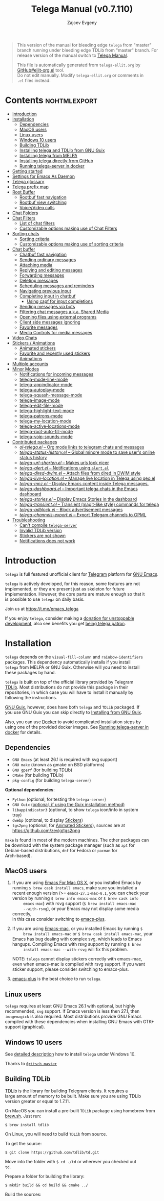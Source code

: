 #+options: timestamp:nil \n:t num:nil ellit-cid:t
#+title: Telega Manual (v0.7.110)
#+author: Zajcev Evgeny
#+startup: showall

#+macro: nl          (eval (concat "\n" (make-string (1- (string-to-number $1)) ?\s)))
#+macro: user-option-ndv User Option: ~$1~ {{{nl(1)}}} {{{nl($2)}}} {{{vardoc($1, $2)}}} {{{nl(1)}}}
#+macro: user-option User Option: ~$1~ {{{nl(1)}}} {{{nl($2)}}} {{{vardoc($1, $2)}}} {{{nl(1)}}} {{{nl($2)}}} Default value: {{{eval((ellit-org-pp-code-block $1 $2), t)}}}
#+macro: user-option1 User Option: ~$1~ {{{nl(1)}}} {{{nl($2)}}} {{{vardoc1($1, $2)}}} {{{nl(1)}}} {{{nl($2)}}} Default value: {{{eval((ellit-org-pp-code-block $1 $2), t)}}}

#+begin_quote
This version of the manual for bleeding edge =telega= from "master"
branch running under bleeding edge TDLib from "master" branch. For
release version of the manual switch to [[https://zevlg.github.io/telega.el/index.html][Telega Manual]].

This file is automatically generated from =telega-ellit.org= by
[[https://github.com/zevlg/ellit-org.el][GitHub#ellit-org.el]] tool.
Do not edit manually.  Modify =telega-ellit.org= or comments in
=.el= files instead.
#+end_quote

* Contents                                                     :nohtmlexport:
:PROPERTIES:
:CUSTOM_ID: contents
:END:

  - [[#introduction][Introduction]]
  - [[#installation][Installation]]
    - [[#dependencies][Dependencies]]
    - [[#macos-users][MacOS users]]
    - [[#linux-users][Linux users]]
    - [[#windows-10-users][Windows 10 users]]
    - [[#building-tdlib][Building TDLib]]
    - [[#installing-telega-and-tdlib-from-gnu-guix][Installing telega and TDLib from GNU Guix]]
    - [[#installing-telega-from-melpa][Installing telega from MELPA]]
    - [[#installing-telega-directly-from-github][Installing telega directly from GitHub]]
    - [[#running-telega-server-in-docker][Running telega-server in docker]]
  - [[#getting-started][Getting started]]
  - [[#settings-for-emacs-as-daemon][Settings for Emacs As Daemon]]
  - [[#telega-glossary][Telega glossary]]
  - [[#telega-prefix-map][Telega prefix map]]
  - [[#root-buffer][Root Buffer]]
    - [[#rootbuf-fast-navigation][Rootbuf fast navigation]]
    - [[#rootbuf-view-switching][Rootbuf view switching]]
    - [[#voicevideo-calls][Voice/Video calls]]
  - [[#chat-folders][Chat Folders]]
  - [[#chat-filters][Chat Filters]]
    - [[#list-of-chat-filters][List of chat filters]]
    - [[#customizable-options-making-use-of-chat-filters][Customizable options making use of Chat Filters]]
  - [[#sorting-chats][Sorting chats]]
    - [[#sorting-criteria][Sorting criteria]]
    - [[#customizable-options-making-use-of-sorting-criteria][Customizable options making use of sorting criteria]]
  - [[#chat-buffer][Chat buffer]]
    - [[#chatbuf-fast-navigation][Chatbuf fast navigation]]
    - [[#sending-ordinary-messages][Sending ordinary messages]]
    - [[#attaching-media][Attaching media]]
    - [[#replying-and-editing-messages][Replying and editing messages]]
    - [[#forwarding-messages][Forwarding messages]]
    - [[#deleting-messages][Deleting messages]]
    - [[#scheduling-messages-and-reminders][Scheduling messages and reminders]]
    - [[#navigating-previous-input][Navigating previous input]]
    - [[#completing-input-in-chatbuf][Completing input in chatbuf]]
      - [[#using-capf-for-input-completions][Using capf for input completions]]
    - [[#sending-messages-via-bots][Sending messages via bots]]
    - [[#filtering-chat-messages-aka-shared-media][Filtering chat messages a.k.a. Shared Media]]
    - [[#opening-files-using-external-programs][Opening files using external programs]]
    - [[#client-side-messages-ignoring][Client side messages ignoring]]
    - [[#favorite-messages][Favorite messages]]
    - [[#media-controls-for-media-messages][Media Controls for media messages]]
  - [[#video-chats][Video Chats]]
  - [[#stickers--animations][Stickers / Animations]]
    - [[#animated-stickers][Animated stickers]]
    - [[#favorite-and-recently-used-stickers][Favorite and recently used stickers]]
    - [[#animations][Animations]]
  - [[#multiple-accounts][Multiple accounts]]
  - [[#minor-modes][Minor Modes]]
    - [[#notifications-for-incoming-messages][Notifications for incoming messages]]
    - [[#telega-mode-line-mode][telega-mode-line-mode]]
    - [[#telega-appindicator-mode][telega-appindicator-mode]]
    - [[#telega-autoplay-mode][telega-autoplay-mode]]
    - [[#telega-squash-message-mode][telega-squash-message-mode]]
    - [[#telega-image-mode][telega-image-mode]]
    - [[#telega-edit-file-mode][telega-edit-file-mode]]
    - [[#telega-highlight-text-mode][telega-highlight-text-mode]]
    - [[#telega-patrons-mode][telega-patrons-mode]]
    - [[#telega-my-location-mode][telega-my-location-mode]]
    - [[#telega-active-locations-mode][telega-active-locations-mode]]
    - [[#telega-root-auto-fill-mode][telega-root-auto-fill-mode]]
    - [[#telega-voip-sounds-mode][telega-voip-sounds-mode]]
  - [[#contributed-packages][Contributed packages]]
    - [[#ol-telegael--org-mode-links-to-telegram-chats-and-messages][/ol-telega.el/ -- Org mode links to telegram chats and messages]]
    - [[#telega-status-historyel--global-minore-mode-to-save-users-online-status-history][/telega-status-history.el/ -- Global minore mode to save user's online status history]]
    - [[#telega-url-shortenel--makes-urls-look-nicer][/telega-url-shorten.el/ -- Makes urls look nicer]]
    - [[#telega-alertel--notifications-using-alertel][/telega-alert.el/ -- Notifications using =alert.el=]]
    - [[#telega-dired-dwimel--attach-files-from-dired-in-dwim-style][/telega-dired-dwim.el/ -- Attach files from dired in DWIM style]]
    - [[#telega-live-locationel--manage-live-location-in-telega-using-geoel][/telega-live-location.el/ -- Manage live location in Telega using geo.el]]
    - [[#telega-mnzel--display-emacs-content-inside-telega-messages][/telega-mnz.el/ -- Display Emacs content inside Telega messages.]]
    - [[#telega-dashboardel--important-telega-chats-in-the-emacs-dashboard][/telega-dashboard.el/ -- Important telega chats in the Emacs dashboard]]
    - [[#telega-storiesel--display-emacs-stories-in-the-dashboard][/telega-stories.el/ -- Display Emacs Stories in the dashboard]]
    - [[#telega-transientel--transient-magit-like-style-commands-for-telega][/telega-transient.el/ -- Transient (magit-like style) commands for telega]]
    - [[#telega-adblockel--block-advertisement-messages][/telega-adblock.el/ -- Block advertisement messages]]
    - [[#telega-channels-exportel--export-telegam-channels-to-opml][/telega-channels-export.el/ -- Export Telegam channels to OPML]]
  - [[#troubleshooting][Troubleshooting]]
    - [[#cant-compile-telega-server][Can't compile =telega-server=]]
    - [[#invalid-tdlib-version][Invalid TDLib version]]
    - [[#stickers-are-not-shown][Stickers are not shown]]
    - [[#notifications-does-not-work][Notifications does not work]]

* Introduction
:PROPERTIES:
:CUSTOM_ID: introduction
:END:

=telega= is full featured unofficial client for [[https://telegram.org][Telegram]] platform for [[https://www.gnu.org/software/emacs/][GNU Emacs]].

=telega= is actively developed, for this reason, some features are not
implemented, or they are present just as skeleton for future
implementation. However, the core parts are mature enough so that it
is possible to use =telega= on daily basis.

Join us at [[https://t.me/emacs_telega]]

If you enjoy =telega=, consider making a [[https://opencollective.com/telega][donation for unstoppable
development]], also see benefits you get [[#telega-patrons-mode][being telega patron]].

* Installation
:PROPERTIES:
:CUSTOM_ID: installation
:END:

=telega= depends on the =visual-fill-column= and =rainbow-identifiers=
packages.  This dependency automatically installs if you install
=telega= from MELPA or GNU Guix.  Otherwise will you need to install
these packages by hand.

=telega= is built on top of the official library provided by Telegram
[[https://core.telegram.org/tdlib][TDLib]].  Most distributions do not provide this package in their
repositories, in which case you will have to install it manually by
following the instructions.

[[https://guix.gnu.org/][GNU Guix]], however, does have both =telega= and =TDLib= packaged.  If
you use GNU Guix you can skip directly to [[#installing-telega-and-tdlib-from-gnu-guix][Installing from GNU Guix]].

Also, you can use [[https://www.docker.com/][Docker]] to avoid complicated installation steps by
using one of the provided docker images.  See [[#running-telega-server-in-docker][Running telega-server in
docker]] for details.

** Dependencies
:PROPERTIES:
:CUSTOM_ID: dependencies
:END:

- =GNU Emacs= (at least 26.1 is required with svg support)
- =GNU make= (known as gmake on BSD platforms)
- =GNU gperf= (for building TDLib)
- =CMake= (for building TDLib)
- =pkg-config= (for building =telega-server=)

**Optional dependencies**:
- =Python= (optional, for testing the =telega-server=)
- =GNU Guix= _(optional, if using the Guix installation method)_
- =libappindicator3= (optional, to show =telega= icon/info in system
  tray)
- =dwebp= (optional, to display [[#stickers][Stickers]])
- =tgs2png= (optional, for [[#animated-stickers][Animated Stickers]]), sources are at
  https://github.com/zevlg/tgs2png

=make= is found in most of the modern machines. The other packages can
be download with the system package manager (such as =apt= for
Debian-based distributions, =dnf= for Fedora or =pacman= for
Arch-based).

** MacOS users
:PROPERTIES:
:CUSTOM_ID: macos-users
:END:

1. If you are using [[https://emacsformacosx.com/][Emacs For Mac OS X]], or you installed Emacs by
   running ~$ brew cask install emacs~, make sure you installed a
   recent enough version (>= =emacs-27.1-mac-8.1=, you can check your
   version by running ~$ brew info emacs-mac~ or ~$ brew cask info
      emacs-mac~) with rsvg support (~$ brew install emacs-mac
      --with-rsvg~), or your Emacs may not display some media correctly,
   in this case consider switching to [[https://github.com/d12frosted/homebrew-emacs-plus][emacs-plus]].

2. If you are using [[https://bitbucket.org/mituharu/emacs-mac/][Emacs-mac]], or you installed Emacs by running ~$
      brew install emacs-mac~ or ~$ brew cask install emacs-mac~, your
   Emacs has bug dealing with complex svg, which leads to Emacs
   hangups.  Compiling Emacs with rsvg support by running ~$ brew
      install emacs-mac --with-rsvg~ will fix this problem.

   NOTE: =telega= cannot display stickers correctly with emacs-mac,
   even when emacs-mac is compiled with rsvg support.  If you want
   sticker support, please consider switching to emacs-plus.

3. [[https://github.com/d12frosted/homebrew-emacs-plus][emacs-plus]] is the best choice to run =telega=.

** Linux users
:PROPERTIES:
:CUSTOM_ID: linux-users
:END:

=telega= requires at least GNU Emacs 26.1 with optional, but highly
recommended, =svg= support. If Emacs version is less then 27.1, then
=imagemagick= is also required.  Most distributions provide GNU Emacs
compiled with these dependencies when installing GNU Emacs with GTK+
support (graphical).

** Windows 10 users
:PROPERTIES:
:CUSTOM_ID: windows-10-users
:END:

See [[https://ritschmaster.github.io/2021/06/13/Using-telga-in-Windows-10.html][detailed description]] how to install =telega= under Windows 10.

Thanks to [[https://t.me/ritsch_master][=@ritsch_master=]]

** Building TDLib
:PROPERTIES:
:CUSTOM_ID: building-tdlib
:END:

[[https://core.telegram.org/tdlib][TDLib]] is the library for building Telegram clients. It requires a
large amount of memory to be built.  Make sure you are using TDLib
version greater or equal to 1.7.11.

On MacOS you can install a pre-built =TDLib= package using homebrew from
[[https://brew.sh][brew.sh]].  Just run:
#+begin_src shell
  $ brew install tdlib
#+end_src

On Linux, you will need to build =TDLib= from source.

To get the source:
#+begin_src shell
  $ git clone https://github.com/tdlib/td.git
#+end_src

Move into the folder with ~$ cd ./td~ or wherever you checked out
=td=.

Prepare a folder for building the library:
#+begin_src shell
  $ mkdir build && cd build && cmake ../
#+end_src

Build the sources:
#+begin_src shell
  $ make -jN
#+end_src

with ~N~ number of cores that should be used for the compilation (the
optimal value is the number of physical cores on the machine).

Finally, to install the library system-wide:
#+begin_src shell
  $ sudo make install
#+end_src

It will install headers to =/usr/local/include= and library itself
into =/usr/local/lib=.  If you have TDLib installed in other location,
don't forget to modify ~telega-server-libs-prefix~ before starting
=telega=.

** Installing telega and TDLib from [[https://guix.gnu.org/][GNU Guix]]
:PROPERTIES:
:CUSTOM_ID: installing-telega-and-tdlib-from-gnu-guix
:END:

=telega= and =TDLib= are both available in GNU Guix. If you have a
resource constrained machine or would simply prefer to bypass
compiling =TDLib= from source, this is a good option!

On Guix System:
#+begin_src shell
  $ guix package -i emacs-telega font-gnu-{unifont,freefont}
#+end_src

The latter two packages provide glyphs used by =telega=.

On "Foreign" Distributions:
- Use the shell installer script, or install GNU Guix manually on-top
  of your current distribution. [[https://guix.gnu.org/manual/en/html_node/Installation.html#Installation][Installation Documentation]]

- Enable fetching substitutes from the build server cache if you do
  not wish to build from source. [[https://guix.gnu.org/manual/en/html_node/Substitute-Server-Authorization.html#Substitute-Server-Authorization][Substitute Server Authorization]]

- And finally, run:
  #+begin_src shell
    $ guix package -i emacs emacs-telega
  #+end_src

It is easiest to use the version of Emacs installed from GNU Guix
because it is modified with an autoloader to identify and
automatically use Emacs packages installed from Guix. Alternatively,
if you wish to use the bundle of Emacs provided by your distribution,
you may install the =telega= elisp sources through MELPA and use Guix
to provide the server binary precompiled.

Consult the official GNU Guix documentation for further
questions. Issues related to the GUIX package must be accompanied by
the [[https://github.com/zevlg/telega.el/labels/guix][GUIX label]] in the issue tracker.

Do note that since =telega= is actively maintained installations from
Guix might at times lag behind master, but regular attempts to keep it
updated will occur.  If the version in Guix is too outdated or is
missing a feature, please use the protocol for the issue tracker.

** Installing telega from MELPA
:PROPERTIES:
:CUSTOM_ID: installing-telega-from-melpa
:END:

=telega= is available from [[https://melpa.org][MELPA]], so you can install it from there as
usual package.  This is a preferable method, because it will
automatically handle all dependencies and provides autoloads.

For TDLib 1.7.0 release you might
consider stable =telega= version.  Stable =telega= version won't
require you to rebuild TDLib until next TDLib 1.8.0 release, =telega= updates will work with
1.7.0.  Stable =telega= is placed
in [[https://stable.melpa.org/][MELPA Stable]].  Package configuration for =telega= from MELPA Stable
might look like:
#+begin_src emacs-lisp
  (add-to-list 'package-archives
  	     '("melpa-stable" . "https://stable.melpa.org/packages/"))
  (add-to-list 'package-pinned-packages '(telega . "melpa-stable"))
#+end_src

=telega= from unstable [[https://melpa.org][MELPA]] is a bleeding edge of the =telega=
development and =telega= updates might require also TDLib
update/rebuild sometimes.  However, it brings you all newer (probably
incompatible with TDLib 1.7.0)
functionality faster, no need to wait for TDLib 1.8.0 to access newer features.

Or you could use git repository with this melpa-style recipe for [[https://github.com/quelpa/quelpa][quelpa]]:

#+begin_src emacs-lisp
  (quelpa '(telega :fetcher github
  		 :repo "zevlg/telega.el"
  		 :branch "master"
  		 :files (:defaults "contrib" "etc" "server" "Makefile")))
#+end_src

** Installing telega directly from GitHub
:PROPERTIES:
:CUSTOM_ID: installing-telega-directly-from-github
:END:

Make sure dependencies are installed with @@html:<kbd>@@M-x package-install RET visual-fill-column RET@@html:</kbd>@@ and @@html:<kbd>@@M-x package-install RET rainbow-identifiers RET@@html:</kbd>@@.

Get the source:
#+begin_src shell
  $ git clone https://github.com/zevlg/telega.el
  $ cd telega.el
  $ make compile
#+end_src

Finally load =telega= into Emacs using:
#+begin_src emacs-lisp
  (use-package telega
    :load-path  "~/telega.el"
    :commands (telega)
    :defer t)
#+end_src

Or with:
#+begin_src emacs-lisp
  (add-to-list 'load-path "~/telega.el")
  (require 'telega)
#+end_src

The code should be put in the configuration file for Emacs, which
usually is =init.el=, or =emacs.el=.

** Running telega-server in docker                                      :new:
:PROPERTIES:
:CUSTOM_ID: running-telega-server-in-docker
:END:

Pull latest =telega-server= image:
#+begin_src shell
  $ docker pull zevlg/telega-server:latest
#+end_src

Make =telega= know you want to use docker by adding this to your =init.el=:
#+begin_src emacs-lisp
  (setq telega-use-docker t)
#+end_src

That's it, you are ready to get starting.  However, you might anyway
need to have local =ffmpeg= installation to utilize some =telega=
features, such as playing audio/voice messages, capturing video/voice
notes, etc.

* Getting started
:PROPERTIES:
:CUSTOM_ID: getting-started
:END:

Start =telega= with @@html:<kbd>@@M-x telega RET@@html:</kbd>@@. The first time it will
ask for the phone number you have associated with the Telegram
network.

Some options affecting =TDLib= runtime:
- User Option: ~telega-directory~ 

  Directory for telega runtime files.
  Set this variable before loading telega, because other variables
  depends on ~telega-directory~ value.


Default value: "~/.telega"

- User Option: ~telega-options-plist~ 

  Plist of options to set.
  To use custom language pack (from "tdesktop" localization target),
  add ~:language_pack_id~ option.
  Only writable options can be set.  See: https://core.telegram.org/tdlib/options 

  Default value: ~(:online t :localization_target "tdesktop")~
- User Option: ~telega-proxies~ 

  List of proxies.
  Format is:
    (:server "<SERVER>" :port <PORT> :enable <BOOL> :type <PROXY-TYPE>)

  where PROXY-TYPE is one of:
  - (:@type "proxyTypeSocks5" :username <USER> :password <PASSWORD>)
  - (:@type "proxyTypeHttp" :username <USER> :password <PASSWORD>
    :http_only <BOOL>)
  - (:@type "proxyTypeMtproto" :secret <SECRET-STRING>)

  <BOOL> is either t or ~:false~, nil is not valid value. 

  Default value: ~nil~
- User Option: ~telega-my-location~ 

  Set to non-nil to use this as location of me.
  Plist in form (:latitude <LAT> :longitude <LONG>)
  To publically expose this location set ~:is_location_visible~ to
  non-nil in ~telega-options-plist~.
  Used to calculate distances from other peers to me. 

  Default value: ~nil~

  See also [[#telega-my-location-mode][telega-my-location-mode]] to automatically update
  ~telega-my-location~ when you send location message to the
  "Saved Messages" using mobile Telegram client.

To list all available customizable user options use ~M-x
customize-group RET telega RET~ command.

* Settings for Emacs As Daemon
:PROPERTIES:
:CUSTOM_ID: settings-for-emacs-as-daemon
:END:

Some people starts Emacs in daemon mode, i.e. =emacs --daemon=.  Such
Emacs instance has no frames, frames are created when needed and
connects to the daemon process.

=telega= autodetects values for some variables at load time by
examining current frame parameters and window system possibilities.
This won't work in daemon mode.  You need to explicitly specify values
for that variables.  Most notable options are:
- User Option: ~telega-use-images~ 

  Non-nil to show images.
  Explicitly set it to non-nil if using Emacs as a service and
  want to create X frames to show images.
  See https://zevlg.github.io/telega.el/#settings-for-emacs-as-daemon

- User Option: ~telega-emoji-font-family~ 

  Font to use for emoji image generation using ~telega-emoji-create-svg~.

- User Option: ~telega-emoji-use-images~ 

  Non-nil to use images for emojis.

- User Option: ~telega-online-status-function~ 

  Function used to determine if user is online.
  Function should return non-nil if user is online, and nil if offline.
  See https://github.com/zevlg/telega.el/issues/171


Setting ~telega-use-images~ **before** loading =telega= is essential,
because many other custom options depends on its value.

* Telega glossary
:PROPERTIES:
:CUSTOM_ID: telega-glossary
:END:

Before start, please read [[https://core.telegram.org/tdlib/getting-started#tdlib-glossary][TDLib glossary]]

=telega= tries to keep TDLib's terminology, however introduces some
new terms specific to =telega=.  All of them are used in the manual.

- Root Buffer a.k.a. rootbuf :: 
     Buffer with list of chats, you see it just after @@html:<kbd>@@M-x telega RET@@html:</kbd>@@.
     Most of the time rootbuf term is used in the manual.
     See [[#root-buffer][Root Buffer]]

- Root View :: 
     Root Buffer can be shown in different ways.  Way rootbuf is shown is
     called root view.
     See [[#root-buffer][Root Buffer]]

- Chat Buffer a.k.a. chatbuf :: 
     Buffer with chat contents.
     See [[#chat-buffer][Chat Buffer]]

- Button :: 
     Ordinary Emacs Button (see =button.el=).  Some outlined area with
     text, that can be acted on.  Pressing @@html:<kbd>@@RET@@html:</kbd>@@ on the
     button, executes button action.  There are many buttons of different
     kind in =telega=

- Chat Button :: 
     Button referring to some chat.  Action for such button is to open
     corresponding chatbuf.

     rootbuf lists the chat buttons, such as:
     #+begin_example
       {🎗Saved Messages            }📌  📹 Video (10s)               Fri✓
       [Emacs | Emacs (english)     ]  @oldosfan: same                Fri
       ...
     #+end_example

- Chat Filter :: 
     S-exp expression used to match chats.
     See [[#chat-filters][Chat Filters]] for the details.

- Active Chat Filter :: 
     List of chat filters applied to the chat list in rootbuf.

     Only chats matching **all** chat filters in the active chat filter
     are displayed in rootbuf.  Active chat filter is displayed above the
     chat list in rootbuf, such as:
     #+begin_example
       -/------------------------------(main)--------------------------------
     #+end_example

     ~(telega-filter-active)~ returns active chat filter.

  - User Option: ~telega-filter-default~ 

    Default chat filter to apply. 

    Default value: ~main~

- Custom Chat Filter :: 
     Chat filter associated with a name.

     Custom chat filters are displayed as buttons above the chat list in
     the rootbuf, such as:
     #+begin_example
       [243:📑Main      4890]  [51:Groups       4677]  [27:Channels      210]
       [53:Contacts         ]  [0:Important         ]  [3:📑Archive      670]
     #+end_example

     Action for such buttons is to add corresponding chat filter to
     active chat filter.

     However, buttons that corresponds to a Telegram Folder, including
     "Main" and "Archive", substitutes folder in active chat filter with
     new one at button.

  - User Option: ~telega-filter-button-width~ 

    Width of the custom filter buttons.
    If integer, then use this number of chars.
    If float in range (0..1), then occupy this percents of
    ~telega-root-fill-column~ chars, but not less then 15 chars.
    If list, where first element is float, then use 1 and 2 list values as
    min and max values for a width calculation using
    ~telega-canonicalize-number~. 

    Default value: ~(0.25 17 25)~
  - User Option: ~telega-filters-custom~ 

    Alist of custom filters in form (NAME . CHAT-FILTER).
    NAME is evaluated to get resulting string, so it could be a lisp
    form.
    This filters are displayed as filter buttons at the top of rootbuf. 

    Default value: 
    #+begin_src emacs-lisp
      (("Main" . main)
       ("Important" or mention
        (and unread unmuted))
       ("Online" and
        (not saved-messages)
        (online-status "Online"))
       ("Groups" type basicgroup supergroup)
       ("Channels" type channel)
       ("Archive" . archive))
    #+end_src

  - User Option: ~telega-filter-custom-expand~ 

    Non-nil to expand custom filter when adding to active filters. 

    Default value: ~t~
  - User Option: ~telega-filter-custom-show-folders~ 

    Non-nil to show telegram folders along the side with custom filters. 

    Default value: ~t~

- Chat Sort Criteria :: 
     List of symbols denoting how to sort chats.
     See [[#sorting-chats][Sorting Chats]]

- Active Sort Criteria a.k.a. active sorter :: 
     Sort criteria applied to the chat list in rootbuf.

     By default, chats are sorted according to internal Telegram order
     (except for chats with custom order).

     In case active sorter is enabled, it is displayed above the chat
     list in rootbuf, such as:
     #+begin_example
       -\---------------------(unread-count join-date)-----------------------
     #+end_example

- Me user a.k.a. me :: 
     User currently logged in, ~(telega-user-me)~ returns me.

     me means you, not me.

     Chat with me is also known as "Saved Messages".

* Telega prefix map
:PROPERTIES:
:CUSTOM_ID: telega-prefix-map
:END:

=telega= has prefix map for common =telega= commands, such as
switching to rootbuf, switch to "Saved Messages", sending current
buffer as file to a chat, switching accounts, opening chat or
switching to some chat.

It is convenient to have it somewhere accessible from ~global-map~,
say @@html:<kbd>@@C-c t@@html:</kbd>@@.  To do so use next code in your =init.el=:

#+begin_src
  (define-key global-map (kbd "C-c t") telega-prefix-map)
#+end_src

Or if =telega= is not accessible to autoload at start time, then use:

#+begin_src
  (add-hook 'telega-load-hook
  	  (lambda ()
  	    (define-key global-map (kbd "C-c t") telega-prefix-map)))
#+end_src

Telega prefix map bindings:

- @@html:<kbd>@@a@@html:</kbd>@@ (~telega-account-switch~) :: 
     Switch to the ~ACCOUNT-NAME~.

- @@html:<kbd>@@b@@html:</kbd>@@ (~telega-switch-buffer~) :: 
     Interactively switch to chat ~BUFFER~.

- @@html:<kbd>@@c@@html:</kbd>@@ (~telega-chat-with~) :: 
     Start messaging with ~CHAT-OR-USER~.

- @@html:<kbd>@@e@@html:</kbd>@@ (~telega-edit-file-switch-buffer~) :: 
     Interactively switch to ~BUFFER~ having ~telega-edit-file-mode~.

- @@html:<kbd>@@i@@html:</kbd>@@ (~telega-switch-important-chat~) :: 
     Switch to important ~CHAT~ if any.
     If @@html:<kbd>@@C-u@@html:</kbd>@@ is used, then select first chat if
     multiple chats are important.

- @@html:<kbd>@@f@@html:</kbd>@@ (~telega-buffer-file-send~) :: 
     Prepare ~FILE~ to be sent as document or photo to ~CHAT~.
     If @@html:<kbd>@@C-u@@html:</kbd>@@ is specified, then always send as a file.
     Otherwise ~FILE~ type is automatically detected.
     If called interactively, then file associated with current buffer
     is used as ~FILE~.
     If current buffer is dired, then send all marked files.

- @@html:<kbd>@@s@@html:</kbd>@@ (~telega-saved-messages~) :: 
     Switch to "Saved Messages" chat buffer.
     If "Saved Messages" chat is not opened, then open it.
     If @@html:<kbd>@@C-u@@html:</kbd>@@ is specified, then goto prompt otherwise
     keep the point, where it is.

- @@html:<kbd>@@t@@html:</kbd>@@ (~telega~) :: 
     Start telega.el Telegram client.
     Pop to root buffer.
     If @@html:<kbd>@@C-u@@html:</kbd>@@ is specified, then do not pop to root buffer.

- @@html:<kbd>@@u@@html:</kbd>@@ (~telega-switch-unread-chat~) :: 
     Switch to next unread message in next unread ~CHAT~.
     Chat considered unread if matches ~telega-filter-unread-chats~ chat filter.

     Customizable options:
  - User Option: ~telega-filter-unread-chats~ 

    Chat Filter for ~telega-switch-unread-chat~ command. 

    Default value: ~(and main unread)~

- @@html:<kbd>@@w@@html:</kbd>@@ (~telega-browse-url~) :: 
     Open the ~URL~.
     If ~URL~ can be opened directly inside telega, then do it.
     Invite links and link to users can be directly opened in telega.
     If ~IN-WEB-BROWSER~ is non-nil then force opening in web browser.

* Root Buffer
:PROPERTIES:
:CUSTOM_ID: root-buffer
:END:

rootbuf is the heart of the =telega=.  Switch to rootbuf with
@@html:<kbd>@@M-x telega RET@@html:</kbd>@@ or use
@@html:<kbd>@@t@@html:</kbd>@@ (~telega~) binding from the
[[#telega-prefix-map][Telega prefix map]].

*TODO*: describe parts of the rootbuf: status, custom-filters,
*folders, active chat filter, active chat sorter

rootbuf lists chats filtered by active chat filter.  Press
@@html:<kbd>@@h@@html:</kbd>@@, @@html:<kbd>@@i@@html:</kbd>@@ (~telega-describe-chat~) to get
detailed description of the chat at point.

Important customizable options:
- User Option: ~telega-root-fill-column~ 

  Maximum width to use in root buffer to display active filters and chats. 

  Default value: ~70~

  This option is applied only if [[#telega-root-auto-fill-mode][telega-root-auto-fill-mode]] is
  disabled.  Default behaviour is to automatically adjust
  ~telega-root-fill-column~ to the width of the window displaying
  rootbuf.

- User Option: ~telega-root-keep-cursor~ 

  Non-nil to keep cursor at current chat, even if chat's order changes.
  Set to ~track~, to move cursor to corresponding chat button, when
  chat buffers are switched, useful in side-by-side window setup
  for rootbuf and chatbuf.

  Consider setting ~switch-to-buffer-preserve-window-point~ to nil,
  to make ~telega-root-keep-cursor~ always work as expected. 

  Default value: ~track~

** Rootbuf fast navigation
:PROPERTIES:
:CUSTOM_ID: rootbuf-fast-navigation
:END:

@@html:<kbd>@@M-g@@html:</kbd>@@ prefix in rootbuf is used to jump across chat buttons:

- @@html:<kbd>@@M-g u@@html:</kbd>@@ (~telega-root-next-unread~) :: 
     Move point to the next chat with unread message.

- @@html:<kbd>@@M-g i@@html:</kbd>@@ (~telega-root-next-important~) :: 
     Move point to the next chat with important messages.

     Important message is a message matching "Important" custom
     [[#chat-filters][chat filter]].  If there is no "Important"
     custom chat filter, then ~(or mention (and unread unmuted))~
     chat filter is used.

- @@html:<kbd>@@M-g @@@html:</kbd>@@, @@html:<kbd>@@M-g m@@html:</kbd>@@ (~telega-root-next-mention~) :: 
     Move point to the next chat with mention.

** Rootbuf view switching
:PROPERTIES:
:CUSTOM_ID: rootbuf-view-switching
:END:

Rootbuf view is the specific way how rootbuf is shown to the user.  By
default, list of the chats is shown, this is known as default root
view.

@@html:<kbd>@@v@@html:</kbd>@@ prefix in rootbuf is used to switch root views:
- @@html:<kbd>@@s@@html:</kbd>@@, @@html:<kbd>@@v s@@html:</kbd>@@ (~telega-view-search~) :: 
     View ~QUERY~ search results.

- @@html:<kbd>@@v n@@html:</kbd>@@ (~telega-view-nearby~) :: 
     View contacts and chats nearby ~telega-my-location~.

- @@html:<kbd>@@v v@@html:</kbd>@@ (~telega-view-reset~) :: 
     Reset rootview to the default value.

- @@html:<kbd>@@v 0@@html:</kbd>@@ (~telega-view-compact~) :: 
     Compact view for the rootbuf.

- @@html:<kbd>@@v 1@@html:</kbd>@@ (~telega-view-one-line~) :: 
     View chat list as one line.

- @@html:<kbd>@@v 2@@html:</kbd>@@ (~telega-view-two-lines~) :: 
     View chat list as 2 lines.

- @@html:<kbd>@@v t@@html:</kbd>@@ (~telega-view-topics~) :: 
     Group chats by ~telega-root-view-topics~.

     Customizable options:
  - User Option: ~telega-root-view-topics~ 

    Alist of topics for "topics" root view.
    Car is name of the topic, cdr is chat filter to match chats. 

    Default value: 
    #+begin_src emacs-lisp
      (("Important" or mention
        (and unread unmuted)))
    #+end_src

  - User Option: ~telega-root-view-topics-folders~ 

    Non-nil to add Chat Folders to the list of topics.
    Could be one of ~prepend~, ~append~ or nil. 

    Default value: ~append~
  - User Option: ~telega-root-view-topics-other-chats~ 

    Non-nil to show other chats in the "topics" root view. 

    Default value: ~t~

- @@html:<kbd>@@v F@@html:</kbd>@@ (~telega-view-files~) :: 
     View status of files known to telega.
     File can be in one of the state kinds: "downloading", "uploading",
     "partially-downloaded", "partially-uploaded", "downloaded".
     If @@html:<kbd>@@C-u@@html:</kbd>@@ is specified, then query user about file
     state kinds to show. By default all kinds are shown.

     If you use this view frequently, consider setting
     ~telega-chat-upload-attaches-ahead~ to nil, to avoid file
     duplications for "uploading" kind. See
     https://github.com/tdlib/td/issues/1348#issuecomment-752654650
     for details

     Press @@html:<kbd>@@d@@html:</kbd>@@ under downloaded filename to delete the
     file.  Only files cached by TDLib in the ~telega-cache-dir~
     can be deleted.

     Customizable options:
  - User Option: ~telega-root-view-files-exclude-subdirs~ 

    Alist specifying which subdirs to exclude when viewing files.
    car of each element is predicate matching file, and rest is list of
    subdirectories to ignore, i.e. if absolute file name contains any of
    the subdirectory in list, then file is ignored.
    Supported predicates: ~telega-file--downloading-p~,
    ~telega-file--uploading-p~, ~telega-file--downloaded-p~,
    ~telega-file--uploaded-p~, ~telega-file--partially-downloaded-p~,
    ~telega-file--partially-uploaded-p~ 

    Default value: ~((telega-file--downloaded-p "thumbnails" "profile_photos"))~
  - User Option: ~telega-chat-upload-attaches-ahead~ 

    Non-nil to upload attachments ahead, before message actually sent.
    Having this non-nil "speedups" uploading, its like files uploads instantly. 

    Default value: ~t~

- @@html:<kbd>@@v T@@html:</kbd>@@ (~telega-view-top~) :: 
     View top chats in all categories.

     Customizable options:
  - User Option: ~telega-root-view-top-categories~ 

    List of top categories with limits. 

    Default value: 
    #+begin_src emacs-lisp
      (("Users" . 10)
       ("Groups" . 10)
       ("Channels" . 10)
       ("Bots" . 10)
       ("InlineBots" . 10)
       ("Calls" . 10)
       ("ForwardChats" . 10))
    #+end_src


- @@html:<kbd>@@v S@@html:</kbd>@@ (~telega-view-settings~) :: 
     View and edit your Telegram settings.

- @@html:<kbd>@@v c@@html:</kbd>@@ (~telega-view-contacts~) :: 
     View contacts searched by ~QUERY~.
     If ~QUERY~ is empty string, then show all contacts.

- @@html:<kbd>@@v C@@html:</kbd>@@, @@html:<kbd>@@c l@@html:</kbd>@@ (~telega-view-calls~) :: 
     View calls.
     If @@html:<kbd>@@C-u@@html:</kbd>@@ is given, then view missed calls only.

- @@html:<kbd>@@v l@@html:</kbd>@@ (~telega-view-last-messages~) :: 
     View last messages in the chats.

- @@html:<kbd>@@v f@@html:</kbd>@@ (~telega-view-folders~) :: 
     View Telegram folders.

- @@html:<kbd>@@v d@@html:</kbd>@@ (~telega-view-deleted-chats~) :: 
     View recently deleted chats.

- @@html:<kbd>@@v *@@html:</kbd>@@ (~telega-view-favorite-messages~) :: 
     View favorite messages in all the chats.

Important customizable options:
- User Option: ~telega-root-default-view-function~ 

  Default view for the rootbuf. 

  Default value: ~telega-view-default~

  @@html:<kbd>@@v v@@html:</kbd>@@ (~telega-view-reset~) uses this
  function to reset root view.

** Voice/Video calls
:PROPERTIES:
:CUSTOM_ID: voicevideo-calls
:END:

Telegram provides nice voice/video calls.

**TODO** more documentation about voice/video calls support by
=telega=.

@@html:<kbd>@@c@@html:</kbd>@@ prefix in rootbuf is used to call VoIP commands:
- @@html:<kbd>@@c c@@html:</kbd>@@ (~telega-chat-call~) :: 
     Call to the user associated with the given private ~CHAT~.

- @@html:<kbd>@@c a@@html:</kbd>@@ (~telega-voip-accept~) :: 
     Accept last incoming ~CALL~.
     Discard active call if any.

- @@html:<kbd>@@c d@@html:</kbd>@@ (~telega-voip-discard~) :: 
     Discard the ~CALL~.
     If called interactively then discard active call.

- @@html:<kbd>@@c b@@html:</kbd>@@ (~telega-voip-buffer-show~) :: 
     Show callbuf for the CALL.

- @@html:<kbd>@@v C@@html:</kbd>@@, @@html:<kbd>@@c l@@html:</kbd>@@ (~telega-view-calls~) :: 
     View calls.
     If @@html:<kbd>@@C-u@@html:</kbd>@@ is given, then view missed calls only.

* Chat Folders
:PROPERTIES:
:CUSTOM_ID: chat-folders
:END:

[[https://telegram.org/blog/folders][Telegram has added]] a new
feature that allows users to organise chats into Chat Folders.

Each folder can have unlimited number of pinned chats.

Before Telegram had support for Chat Folders, =telega= implemented
custom chat label feature, resembling Chat Folders functionality.
But now custom chat label feature is deprecated in favor to Chat
Folders.  Use @@html:<kbd>@@M-x telega-folders-migrate-custom-labels RET@@html:</kbd>@@ to migrate your custom labels into Chat Folders.

@@html:<kbd>@@F@@html:</kbd>@@ prefix in rootbuf is used to operate on Chat Folders:
- @@html:<kbd>@@F +@@html:</kbd>@@ (~telega-folder-create~) :: 
     Create new Telegram folder with name ~FOLDER-NAME~.
     Use @@html:<kbd>@@C-u@@html:</kbd>@@ to create folder with icon name.

- @@html:<kbd>@@F -@@html:</kbd>@@ (~telega-folder-delete~) :: 
     Delete Telegram folder with ~FOLDER-NAME~.
     This won't delete any chat, just a folder.

- @@html:<kbd>@@F =@@html:</kbd>@@ (~telega-folders-reorder~) :: 
     Reorder Telegram folders to be in ~ORDERED-FOLDER-NAMES~ order.

- @@html:<kbd>@@F R@@html:</kbd>@@ (~telega-folder-rename~) :: 
     Assign new name and icon to the folder with ~FOLDER-NAME~.
     Use @@html:<kbd>@@C-u@@html:</kbd>@@ to change folder's icon name as well.

- @@html:<kbd>@@F a@@html:</kbd>@@ (~telega-chat-add-to-folder~) :: 
     Add ~CHAT~ to the Telegram folder named ~FOLDER-NAME~.
     You can add chat to multiple folders.

- @@html:<kbd>@@F d@@html:</kbd>@@ (~telega-chat-remove-from-folder~) :: 
     Remove ~CHAT~ from the folder named ~FOLDER-NAME~.

Customizable options for Chat Folders:
- User Option: ~telega-root-view-topics-folders~ 

  Non-nil to add Chat Folders to the list of topics.
  Could be one of ~prepend~, ~append~ or nil. 

  Default value: ~append~

- User Option: ~telega-folder-icons-alist~ 

  Alist of symbols to be used as folder icons instead of ~telega-symbol-folder~.
  See list of all available icon names in ~telega-folder-icon-names~. 

  Default value: 
  #+begin_src emacs-lisp
    (("All" . "💬")
     ("Unread" . "✅")
     ("Unmuted" . "🔔")
     ("Bots" . "🤖")
     ("Channels" . "📢")
     ("Groups" . "👥")
     ("Private" . "👤")
     ("Custom" . "📁")
     ("Setup" . "📋")
     ("Cat" . "🐱")
     ("Crown" . "👑")
     ("Favorite" . "⭐️")
     ("Flower" . "🌹")
     ("Game" . "🎮")
     ("Home" . "🏠")
     ("Love" . "❤️")
     ("Mask" . "🎭")
     ("Party" . "🍸")
     ("Sport" . "⚽️")
     ("Study" . "🎓")
     ("Trade" . "📊")
     ("Travel" . "🛫️")
     ("Work" . "💼"))
  #+end_src


- User Option: ~telega-chat-folder-format~ 

  Non-nil to prefix chat's title with chat folder.
  %I - Replaced with folder's icon from ~telega-folder-icon-names~ or
       empty string if there is no icon.
  %i - Replaced with folder's icon from ~telega-folder-format~ or
       ~telega-symbol-folder~ if there is no icon.
  %f - Replaced with folder's title.
  %F - Replaced with folder's icon from ~telega-folder-icon-names~
       if icon is unique, or equivalent to %I%f. 

  Default value: 
  #+begin_src emacs-lisp
    #("%F | " 0 5
      (face bold))
  #+end_src


- User Option: ~telega-chat-folders-exclude~ 

  Exclude these folders when determining chat's folder.
  When determining which chat folder to use in
  ~telega-chat-folders-format~, these folders are excluded, if
  single folder is left, then it is used in the formatting. 

  Default value: ~("Unread" "Personal")~

- User Option: ~telega-filter-custom-show-folders~ 

  Non-nil to show telegram folders along the side with custom filters. 

  Default value: ~t~

* Chat Filters
:PROPERTIES:
:CUSTOM_ID: chat-filters
:END:

Chat Filters are used to match chats, same as regexps are used to
match strings.  Chat Filters uses S-exp notation similar to ~rx~
package for regexps.  Consider Chat Filters as extremely powerful
"Folders" functionality in official client.

Primitive Chat Filter is a specifier to match some property of the
chat.  Each primitive Chat Filter has name (elisp symbol) and
corresponding function named ~telega--filter-<FILTER-NAME>~.
You can specify primitive Chat Filter in either way:
1. ~<FILTER-NAME>~
2. ~( <FILTER-NAME> <ARG1> [<ARG2> ...] )~

Primitive Chat Filters are combined using ~and~, ~or~ and ~not~
filters, forming final Chat Filter.  So Chat Filter is a logical
combination of other Chat Filters, down to primitive Chat Filters.

Chat Filter examples:
- ~all~ :: 
     Matches all chats

- ~(or saved-messages (type channel bot))~ :: 
     Matches bots/channels chats or "Saved Messages" chat

- ~(and unmuted (unread 10) (mention 1))~ :: 
     Matches unmuted chats with at least 10 unread messages and at
     least one message with unread mention

Matching is done using ~telega-chat-match-p~ function.

@@html:<kbd>@@/@@html:</kbd>@@ prefix in rootbuf is used for some useful filtering
commands:

- @@html:<kbd>@@/ i@@html:</kbd>@@ (~telega-filter-by-important~) :: 
     Filter important chats.
     Important chat is a chat with unread messages and enabled notifications.
- @@html:<kbd>@@/ f@@html:</kbd>@@ (~telega-filter-by-folder~) :: 
     Match chats by Telegram ~FOLDER~.
- @@html:<kbd>@@/ e@@html:</kbd>@@, @@html:<kbd>@@/ :@@html:</kbd>@@ (~telega-filters-edit~) :: 
     Edit and reapply filters list.
- @@html:<kbd>@@/ a@@html:</kbd>@@ (~telega-filter-by-filter~) :: 
     Interactively select a Chat filter to add to active filter.
- @@html:<kbd>@@/ DEL@@html:</kbd>@@, @@html:<kbd>@@/ d@@html:</kbd>@@ (~telega-filters-pop-last~) :: 
     Pop last ~N~ filters.
- @@html:<kbd>@@/ !@@html:</kbd>@@ (~telega-filters-negate~) :: 
     Negate last filter.
     If @@html:<kbd>@@C-u@@html:</kbd>@@ is specified, then negate whole active filter.
- @@html:<kbd>@@/ /@@html:</kbd>@@ (~telega-filters-reset~) :: 
     Reset active filter to the ~telega-filter-default~.

For other Chat Filter bindings see below.

** List of chat filters
:PROPERTIES:
:CUSTOM_ID: list-of-chat-filters
:END:

- (any ~FILTER-LIST~...) :: 
     Matches if any filter in ~FILTER-LIST~ matches.

- (or ~FILTER-LIST~...) :: 
     Same as ~any~

- (all ~FILTER-LIST~...) :: 
     Matches if all filters in ~FILTER-LIST~ matches.
     Also matches if ~FILTER-LIST~ is empty.

- (and ~FILTER-LIST~...) :: 
     Same as ~all~

- (not ~FILTER~) :: 
     Matches if ~FILTER~ not maches.

- (type ~CHAT-TYPE-LIST~), @@html:<kbd>@@/ t@@html:</kbd>@@ (~telega-filter-by-type~) :: 
     Matches if chat type is one of ~CHAT-TYPE-LIST~.

     Every chat has a type.  Type is one of:
  - ~private~ Private chat with a Telegram user
  - ~secret~ Secret chat with a Telegram user
  - ~bot~ Chat with a Telegram bot
  - ~basicgroup~ Small chat group, could be upgraded to supergroup
  - ~supergroup~ Chat group with all the chat possibilities
  - ~channel~ Supergroup with unlimited members, where only admins can post messages

- (name ~REGEXP~) :: 
     Matches if chat's title matches ~REGEXP~.

- (search ~QUERY~), @@html:<kbd>@@/ s@@html:</kbd>@@ (~telega-filter-by-search~) :: 
     Matches if chat maches search QUERY.

- nearby, @@html:<kbd>@@/ n@@html:</kbd>@@ (~telega-filter-by-nearby~) :: 
     Matches if chat is nearby ~telega-my-location~.

- (custom ~NAME~), @@html:<kbd>@@/ C@@html:</kbd>@@ (~telega-filter-by-custom~) :: 
     Matches if custom filter with ~NAME~ matches.

- pin, @@html:<kbd>@@/ P@@html:</kbd>@@, @@html:<kbd>@@/ ^@@html:</kbd>@@ (~telega-filter-by-pin~) :: 
     Matches if chat is pinned.

- (has-username [ ~USERNAME~ ]) :: 
     Matches if chat has username associated with the chat.

- has-pinned-message :: 
     UNAVAILABLE since TDLib 1.6.10, chat has no fast way (property)
     to get know that chat has a pinned message.  See
     https://github.com/tdlib/td/issues/1275

- (unread [ ~N~ ]), @@html:<kbd>@@/ u@@html:</kbd>@@ (~telega-filter-by-unread~) :: 
     Matches if chat has least ~N~ unread messages.
     By default ~N~ is 1.
     Also matches chats marked as unread.

- (mention [ ~N~ ]), @@html:<kbd>@@/ m@@html:</kbd>@@ (~telega-filter-by-mention~) :: 
     Matches if chat has least ~N~ unread mentions.
     By default ~N~ is 1.

- unmuted, @@html:<kbd>@@/ y@@html:</kbd>@@ (~telega-filter-by-unmuted~) :: 
     Matches if chat has enabled notifications.

- (online-status ~STATUS-LIST~...), @@html:<kbd>@@/ o@@html:</kbd>@@ (~telega-filter-by-online-status~) :: 
     Matches private chat where user status is one of ~STATUS-LIST~.

     Each element in ~STATUS-LIST~ is one of: "Online", "Offline",
     "Recently", "LastWeek", "LastMonth" or "Empty"

- verified, @@html:<kbd>@@/ v@@html:</kbd>@@ (~telega-filter-by-verified~) :: 
     Matches if chat is verified.

- (ids ~ID-LIST~...) :: 
     Matches if chat's id is one of in ~ID-LIST~.

- (me-is-owner [ ~OR-ADMIN~ ]) :: 
     Matches if me is owner of the chat.
     Only basicgroup, supergroup and channel can be owned.
     If optional ~OR-ADMIN~ is specified, then match also if me is
     administrator in the chat.

- me-is-member :: 
     Matches if me is member of the chat.
     Matches only basicgroup, supergroup or a channel.

- me-is-anonymous :: 
     Matches if me is anonymous in the chat.

- has-last-message :: 
     Matches if chat has last message.

- has-avatar :: 
     Matches if chat has chat photo.

- has-animated-avatar :: 
     Matches if ~CHAT~ has animated chat photo.

- has-chatbuf, @@html:<kbd>@@/ b@@html:</kbd>@@ (~telega-filter-by-has-chatbuf~) :: 
     Matches if chat has corresponding chatbuf.

- (permission ~PERM~) :: 
     Matches if chat has ~PERM~ set in chat permissions.
     ~PERM~ could be one of listed in ~telega-chat--chat-permisions~.

- (my-permission ~PERM~) :: 
     Matches if me has ~PERM~ permission in the chat.
     ~PERM~ could be one of in ~telega-chat--chat-permisions~ list or in
     ~telega-chat--admin-permissions~ list.

- (restriction ~SUFFIX-LIST~...), @@html:<kbd>@@/ r@@html:</kbd>@@ (~telega-filter-by-restriction~) :: 
     Matches restricted chats.
     ~SUFFIX-LIST~ is a list of suffixes to filter on.
     Suffix can be one of:
  - "-all"      - All platforms
  - "-ios"      - For iOS devices
  - "-android"  - For Android devices
  - "-wp"       - Windows?

  If ~SUFFIX-LIST~ is not specified, then match any restriction reason.

  Chat restriction reason reported only if chat must be restricted
  by current client.  See
  [[https://github.com/tdlib/td/issues/1203][TDLib#1203]]

- (contact [ ~MUTUAL-P~ ]), @@html:<kbd>@@/ c@@html:</kbd>@@ (~telega-filter-by-contact~) :: 
     Matches private chats if corresponding user is a contact.
     If ~MUTUAL-P~ is non-nil, then mach only if contact is mutual.

- top, @@html:<kbd>@@/ T@@html:</kbd>@@ (~telega-filter-by-top~) :: 
     Matches if chat is in top usage.

- saved-messages :: 
     Matches only "Saved Messages" chat.

- replies-messages :: 
     Matches only "Replies" chat.

- tracking, @@html:<kbd>@@/ SPC@@html:</kbd>@@ (~telega-filter-by-tracking~) :: 
     Matches if chat is in tracking buffers list.

- last-message-by-me :: 
     Matches if chat's last message sent by me.

- (chat-list ~LIST-NAME~), @@html:<kbd>@@/ f@@html:</kbd>@@ (~telega-filter-by-folder~) :: 
     Matches if chat is in chat list named ~LIST-NAME~.
     ~LIST-NAME~ is ~main~ or ~archive~ symbol, or string naming Chat Folder.

- (folder ~FOLDER-NAMES~...), @@html:<kbd>@@/ f@@html:</kbd>@@ (~telega-filter-by-folder~) :: 
     Matches if chat belongs to some Chat Folder of ~FOLDER-NAMES~.

- main :: 
     Matches if chat from "Main" chat list.

- archive :: 
     Matches if chat is archived, i.e. in "Archive" chat list.

- has-scheduled-messages :: 
     Matches if chat has scheduled messages.

- has-action-bar :: 
     Matches if chat has active action bar.

- has-reply-markup :: 
     Matches if chat has reply markup message.

- can-get-statistics :: 
     Matches if statistics available for ~CHAT~.

     Available since TDLib 1.6.9

- has-linked-chat :: 
     Matches if ~CHAT~ is supergroup and has linked chat.

- has-discussion-group :: 
     Matches if ~CHAT~ is a channel with a linked discussion group.

- has-location :: 
     Matches if ~CHAT~ is supergroup and has linked chat.

- inactive-supergroups :: 
     Matches if ~CHAT~ is inactive supergroup.

- default-disable-notification :: 
     Matches if ~CHAT~ has non-nil default disable notification setting.

- temporary-muted :: 
     Matches if ~CHAT~ is temporary muted.

- fake-or-scam :: 
     Matches if chat is fake or scam user or group.

- (has-video-chat [ ~NON-EMPTY~ ]) :: 
     Matches if chat contains a live video chat.
     If non-nil ~NON-EMPTY~ is specified, then match only if video chat is
     not empty.

- has-favorite-messages :: 
     Matches if chat has favorite messages.

- is-public :: 
     Matches if chat has ~:message_ttl~.

- is-broadcast-group :: 
     Matches if chat is a broadcast group.

- has-groups-in-common :: 
     Matches if corresponding user has groups in common with me.

- is-telega-patron :: 
     Matches if corresponding user is a telega patron.

** Customizable options making use of Chat Filters
:PROPERTIES:
:CUSTOM_ID: customizable-options-making-use-of-chat-filters
:END:

- User Option: ~telega-filter-default~ 

  Default chat filter to apply. 

  Default value: ~main~
- User Option: ~telega-filters-custom~ 

  Alist of custom filters in form (NAME . CHAT-FILTER).
  NAME is evaluated to get resulting string, so it could be a lisp
  form.
  This filters are displayed as filter buttons at the top of rootbuf. 

  Default value: 
  #+begin_src emacs-lisp
    (("Main" . main)
     ("Important" or mention
      (and unread unmuted))
     ("Online" and
      (not saved-messages)
      (online-status "Online"))
     ("Groups" type basicgroup supergroup)
     ("Channels" type channel)
     ("Archive" . archive))
  #+end_src

- User Option: ~telega-use-tracking-for~ 

  Specifies Chat Filter for chats to be tracked with tracking.el.
  Make sure you have tracking.el loaded if this option is used.
  Only chats with corresponding opened chatbuf are tracked.
  Tracking notifications for telega buffers will use the
  `telega-tracking` face. 

  Default value: ~nil~
- User Option: ~telega-rainbow-color-custom-for~ 

  List of custom colors for chats.
  Each element is cons cell, where car is Chat Filter, and cdr is color. 

  Default value: ~((saved-messages))~
- User Option: ~telega-chat-prompt-format~ 

  Modeline compatible format for the chatbuf input prompt.
  You can use ~telega-chatbuf-editing-msg~ or
  ~telega-chatbuf-replying-msg~ in ~:eval~ section if you want different
  prompt when editing/replying a message. 

  Default value: 
  #+begin_src emacs-lisp
    ((:eval
      (telega-chatbuf-prompt-default-sender-avatar))
     (:eval
      (telega-chatbuf-prompt-body))
     (:eval
      (when
          (and telega-use-images
    	   (telega-chatbuf-match-p
    	    '(and has-avatar can-send-or-post)))
        (telega-chatbuf-prompt-chat-avatar)))
     ">>> ")
  #+end_src

- User Option: ~telega-chat-group-messages-for~ 

  Chat Filter for chats where to group messages by sender. 

  Default value: 
  #+begin_src emacs-lisp
    (not
     (or saved-messages
         (type channel bot)))
  #+end_src

- User Option: ~telega-chat-show-deleted-messages-for~ 

  Chat Filter for chats where to show deleted messages in chatbuf. 

  Default value: ~nil~
- User Option: ~telega-chat-use-date-breaks-for~ 

  Chat Filter for chats where to insert date breaks.
  Date break is a special mark separating two messages received on
  different days. Such as:
  #+begin_example
    MSG1                              <--- msg sent on 27dec
    -------(28 December 2020)------   <--- date break
    MSG2                              <--- msg sent on 28dec
  #+end_example

  Default value: ~all~
- User Option: ~telega-root-view-topics~ 

  Alist of topics for "topics" root view.
  Car is name of the topic, cdr is chat filter to match chats. 

  Default value: 
  #+begin_src emacs-lisp
    (("Important" or mention
      (and unread unmuted)))
  #+end_src


* Sorting chats
:PROPERTIES:
:CUSTOM_ID: sorting-chats
:END:

It is possible to sort chats in rootbuf out of Telega built-in
order.  Sorting chats is done by some criteria.  Built-in criterias
are in ~telega-sort-criteria-alist~.  Do not insert criterias
directly into ~telega-sort-criteria-alist~, use
~define-telega-sorter~ instead.

@@html:<kbd>@@\@@html:</kbd>@@ prefix in rootbuf is used for sorting commands:

- @@html:<kbd>@@\ \@@html:</kbd>@@ (~telega-sort-reset~) :: 
     Reset active sorter.

     It is possible to add multiple criteria using ~telega-sort-reset~
     with prefix argument @@html:<kbd>@@C-u@@html:</kbd>@@.

- @@html:<kbd>@@\ s@@html:</kbd>@@, @@html:<kbd>@@\ a@@html:</kbd>@@ (~telega-sort-by-sorter~) :: 
     Interactively add ~CRITERIA~ to active sorter.
     If prefix ~ARG~ is used, then add sort criteria, instead of
     overwriting currently active one.

     Use this command to reset active sorter.

For other sorting keybindings see below.

** Sorting criteria
:PROPERTIES:
:CUSTOM_ID: sorting-criteria
:END:

- ~unread-count~, @@html:<kbd>@@\ u@@html:</kbd>@@ (~telega-sort-by-unread-count~) :: 
     Sort chats by number of unread messages in chat.

- ~title~, @@html:<kbd>@@\ t@@html:</kbd>@@ (~telega-sort-by-title~) :: 
     Sort chats alphabetically by chat title.

     Thanks to https://t.me/Kurvivor

- ~member-count~, @@html:<kbd>@@\ m@@html:</kbd>@@ (~telega-sort-by-member-count~) :: 
     Sort chats by number of members in the chat.

- ~online-members~, @@html:<kbd>@@\ o@@html:</kbd>@@ (~telega-sort-by-online-members~) :: 
     Sort chats by number of online members.

- ~join-date~, @@html:<kbd>@@\ j@@html:</kbd>@@ (~telega-sort-by-join-date~) :: 
     Sort chats by join date.  Last joined chats goes first.

- ~chatbuf-recency~, @@html:<kbd>@@\ v@@html:</kbd>@@ (~telega-sort-by-chatbuf-recency~) :: 
     Sort chats by chatbuf recency.  Recently used chats goes first.

- ~chatbuf-visibility~ :: 
     Sort chats by visibility in other window in DWIM style.
     See https://github.com/zevlg/telega.el/issues/165

- ~nearby-distance~ :: 
     Sort chats by nearby distance to me.
     See https://github.com/zevlg/telega.el/issues/165

- ~chats-in-common~ :: 
     Sort by number of chats in common.
     See https://github.com/zevlg/telega.el/issues/218

- ~last-seen~ :: 
     Sort by last seen activity.
     For private chats user's last seen date is taken.
     For other chats date of the last message is taken.

** Customizable options making use of sorting criteria
:PROPERTIES:
:CUSTOM_ID: customizable-options-making-use-of-sorting-criteria
:END:

- User Option: ~telega-chat-completing-sort-criteria~ 

  Criteria to sort chats in ~telega-completing-read-chat~. 

  Default value: ~(chatbuf-visibility chatbuf-recency)~
- User Option: ~telega-chat-switch-buffer-sort-criteria~ 

  Criteria to sort open chats when switching with ~telega-switch-buffer~. 

  Default value: ~chatbuf-recency~

* Chat buffer
:PROPERTIES:
:CUSTOM_ID: chat-buffer
:END:

Chatbuf is a Emacs buffer showing some Telegram chat.  Chatbuf
consists of a list of chat messages and an input for your messages
to send.  Press
@@html:<kbd>@@i@@html:</kbd>@@, @@html:<kbd>@@<down-mouse-3> <describe>@@html:</kbd>@@ (~telega-describe-message~) to
get detailed description of the message at point.

Important customizable options:
- User Option: ~telega-chat-fill-column~ 

  Column to fill chat messages to. 

  Default value: ~70~
- User Option: ~telega-chat-use-date-breaks-for~ 

  Chat Filter for chats where to insert date breaks.
  Date break is a special mark separating two messages received on
  different days. Such as:
  #+begin_example
    MSG1                              <--- msg sent on 27dec
    -------(28 December 2020)------   <--- date break
    MSG2                              <--- msg sent on 28dec
  #+end_example

  Default value: ~all~

** Chatbuf fast navigation
:PROPERTIES:
:CUSTOM_ID: chatbuf-fast-navigation
:END:

@@html:<kbd>@@M-g@@html:</kbd>@@ prefix in chatbuf is used to jump across various chat
messages:
- @@html:<kbd>@@M-g d@@html:</kbd>@@, @@html:<kbd>@@M-g !@@html:</kbd>@@ (~telega-chatbuf-goto-date~) :: 
     Goto last message before ~DATE~ timestamp.

- @@html:<kbd>@@M-g <@@html:</kbd>@@ (~telega-chatbuf-history-beginning~) :: 
     Jump to the first message in the chat history.

- @@html:<kbd>@@M-g r@@html:</kbd>@@, @@html:<kbd>@@M-g >@@html:</kbd>@@ (~telega-chatbuf-read-all~) :: 
     Jump to the last message in the chat history and mark all messages as read.
     If @@html:<kbd>@@C-u@@html:</kbd>@@ is used, then reset active messages filter.

- @@html:<kbd>@@M-g @@@html:</kbd>@@, @@html:<kbd>@@M-g m@@html:</kbd>@@ (~telega-chatbuf-next-unread-mention~) :: 
     Goto next unread mention in chat buffer.
     If there is no unread mentions, then search for last mention starting
     from message at point.

- @@html:<kbd>@@M-g u@@html:</kbd>@@ (~telega-chatbuf-next-unread~) :: 
     Goto next uneard message in chat.
     ~BUTTON-CALLBACK~ - callback to call with single argument - message
     button.

- @@html:<kbd>@@M-g ^@@html:</kbd>@@, @@html:<kbd>@@M-g P@@html:</kbd>@@ (~telega-chatbuf-goto-pinned-message~) :: 
     Goto next pinned message for the chatbuffer.

- @@html:<kbd>@@M-g x@@html:</kbd>@@ (~telega-chatbuf-goto-pop-message~) :: 
     Pop message from ~telega-chatbuf--messages-pop-ring~ and goto it.

- @@html:<kbd>@@M-g *@@html:</kbd>@@ (~telega-chatbuf-next-favorite~) :: 
     Goto next favorite message.
     See [[#favorite-messages][Favorite Messages]] for details.

- @@html:<kbd>@@M-g v@@html:</kbd>@@ (~telega-chatbuf-goto-video-chat~) :: 
     Goto video chat associated with the chat.
     See [[#video-chats][Video Chats]] for details.

** Sending ordinary messages
:PROPERTIES:
:CUSTOM_ID: sending-ordinary-messages
:END:

Type a text in the chatbuf input and press @@html:<kbd>@@RET@@html:</kbd>@@ to send the
message.  To insert newline in the middle of the input use ordinary
@@html:<kbd>@@C-j@@html:</kbd>@@ Emacs command.

You can apply markup to the input when sending message.  This is
controlled by number of @@html:<kbd>@@C-u@@html:</kbd>@@ pressed before @@html:<kbd>@@RET@@html:</kbd>@@
and value of the:
- User Option: ~telega-chat-input-markups~ 

  Markups to apply when sending input with @@html:<kbd>@@RET@@html:</kbd>@@.
  Each index in the list corresponds to the number of
  @@html:<kbd>@@C-u@@html:</kbd>@@ supplied before ~RET~, i.e. first element is
  used for ordinary ~RET~, second is used for ~C-u RET~, and third is for
  ~C-u C-u RET~ and so on.  Supported markups are defined in
  ~telega-chat-markup-functions~. 

  Default value: ~(nil "markdown1" "markdown2")~

Syntax for "markdown1" and "markdown2" markups:
#+begin_example
  1. *bold text*
  2. _italic text_
  2.1) __underline text__    (only for "markdown2")
  2.2) ~strike through text~ (only for "markdown2")
  3. `inlined code`
  4. ```<language-name-not-displayed>
      first line of multiline preformatted code
      second line
      last line```
  5. [link text](http://actual.url)
  6. [username](tg://user?id=<USER-ID>)"
#+end_example

Syntax for "org" markup:
#+begin_example
  1. *bold text*
  2. /italic text/
  3. _underline text_
  4. +strike through text+
  5. =pre text=
  6. ~code text~

  ,**NOT YET**
  7. #+begin_src <language>
     code line
     next code line
     ...
     ,#+end_src
  8. [[http://www.url][link description text]]
  9. [[tg://user?id=<USER-ID>][username]]
#+end_example

Also, you can intermix various markups, using @@html:<kbd>@@C-c C-a markup RET@@html:</kbd>@@ command.

To send media, along the side with the text message, use [[#attaching-media][media
attaching]] commands.

Important customizable options:
- User Option: ~telega-chat-input-markups~ 

  Markups to apply when sending input with @@html:<kbd>@@RET@@html:</kbd>@@. 

  Default value: ~(nil "markdown1" "markdown2")~
- User Option: ~telega-chat-ret-always-sends-message~ 

  Non-nil to make @@html:<kbd>@@RET@@html:</kbd>@@ always send a message.
  Otherwise
  @@html:<kbd>@@RET@@html:</kbd>@@
  sends a message only if point is at the end of the chatbuf input or
  inserts newline otherwise. 

  Default value: ~t~
- User Option: ~telega-chat-markup-functions~ 

  List of markups to use on ~C-c C-a markup RET~. 

  Default value: 
  #+begin_src emacs-lisp
    (("markdown1" . telega-markup-markdown1-fmt)
     ("markdown2" . telega-markup-markdown2-fmt)
     ("html" . telega-markup-html-fmt)
     ("org" . telega-markup-org-fmt))
  #+end_src

- User Option: ~telega-msg-edit-markup-spec~ 

  Cons cell specifying how to format message text when editing.
  car is a function to convert message's text to markup string.
  cdr is a markup name from ~telega-chat-markup-functions~ to use as
  markup attachment.  Use nil to edit message as is, without using
  "markup" attachment type. 

  Default value: ~(telega--fmt-text-markdown2 . "markdown2")~

** Attaching media
:PROPERTIES:
:CUSTOM_ID: attaching-media
:END:

You can attach various media into chatbuf input, using next bindings:
- @@html:<kbd>@@C-c C-a@@html:</kbd>@@ (~telega-chatbuf-attach~) :: 
     Attach something to the chatbuf input.
     @@html:<kbd>@@C-u@@html:</kbd>@@ is passed directly to the attachment function.
     See ~telega-chat-attach-commands~ for available attachment types.

- @@html:<kbd>@@C-c C-f@@html:</kbd>@@ (~telega-chatbuf-attach-media~) :: 
     Attach ~FILENAME~ as media, detecting media type by ~FILENAME~ extension.
     If @@html:<kbd>@@C-u@@html:</kbd>@@ is given, then attach as file.
     If ~AS-FILE-P~ is ~preview~, then attach as file with preview.  ~FILENAME~
     must be a photo in this case.

- @@html:<kbd>@@C-c C-v@@html:</kbd>@@ (~telega-chatbuf-attach-clipboard~) :: 
     Attach clipboard image to the chatbuf as photo.
     If @@html:<kbd>@@C-u@@html:</kbd>@@ is given, then attach clipboard as document.

Attachment types to attach with
@@html:<kbd>@@C-c C-a@@html:</kbd>@@ (~telega-chatbuf-attach~) defined in
~telega-chat-attach-commands~ user option:
- photo :: Attach ~FILENAME~ as photo to the chatbuf input.
- self-destruct-photo :: Attach a file as self destructing photo.
     This attachment can be used only in private chats.
- video :: Attach ~FILENAME~ as video to the chatbuf input.
- self-destruct-video :: Attach a file as self destructing video.
     This attachment can be used only in private chats.
- video-note :: Attach a (circled) video note to the chatbuf input.
     If @@html:<kbd>@@C-u@@html:</kbd>@@ is given, then attach existing file as
     video-note.  Otherwise record video note inplace.
     ~telega-vvnote-video-record-args~ is used as arguments to ffmpeg to
     record video notes.
- audio :: Attach ~FILENAME~ as audio to the chatbuf input.
- voice-note :: Attach a voice note to the chatbuf input.
     If @@html:<kbd>@@C-u@@html:</kbd>@@ is given, then attach existing file as
     voice-note.  Otherwise record voice note inplace.
     ~telega-vvnote-voice-cmd~ is used to record voice notes.
- file :: Attach ~FILENAME~ as document to the chatbuf input.
     If ~CONTENT-TYPE-DETECT-P~ is specified, then FILENAME's content type is
     automatically detected.
- gif :: Attach ~GIF-FILE~ as animation to the chatbuf input.
- location :: Attach location to the chatbuf input.
     If @@html:<kbd>@@C-u@@html:</kbd>@@ is given, then attach live location.
- poll :: Attach poll to the chatbuf input.
     Can be used only in group chats.
     ~QUESTION~ - Title of the poll.
     ~ANONYMOUS-P~ - Non-nil to create anonymous poll.
     ~ALLOW-MULTIPLE-ANSWERS-P~ - Non-nil to allow multiple answers.
     ~OPTIONS~ - List of strings representing poll options.
- contact :: Attach ~CONTACT~ user to the chatbuf input.
- sticker :: Attach a sticker.
     If @@html:<kbd>@@C-u@@html:</kbd>@@ is given, then attach recent or
     favorite sticker.  Otherwise choose a sticker from installed
     sticker sets.
- animation :: Attach an animation.
     If @@html:<kbd>@@C-u@@html:</kbd>@@ is given, then attach animation from
     a file, otherwise choose animation from list of saved animations.
- dice :: Attach random dice roll message.
- screenshot :: Attach screenshot to the chatbuf input.
     If numeric prefix arg ~N~ is given, then take screenshot in ~N~ seconds.
     If @@html:<kbd>@@C-u@@html:</kbd>@@ is given, then take screenshot of the screen area.
     Multiple @@html:<kbd>@@C-u@@html:</kbd>@@ increases delay before taking
     screenshot of the area.
     Uses ~telega-screenshot-function~ to take a screenshot.
- clipboard :: Attach clipboard image to the chatbuf as photo.
     If @@html:<kbd>@@C-u@@html:</kbd>@@ is given, then attach clipboard as document.
- markup :: Attach ~MARKUP-TEXT~ using ~MARKUP-NAME~ into chatbuf.
     Using this type of attachment it is possible to intermix multiple
     markups in the chatbuf input.
     Markups are defined in the ~telega-chat-markup-functions~ user option.
- theme :: Interactively attach new chat theme to the chat buffer.
- scheduled :: Mark content as scheduled.
     Send following message at ~TIMESTAMP~.
     If @@html:<kbd>@@C-u@@html:</kbd>@@ is given and chat is private and
     online status of the corresponding user is known, then send
     message when user gets online.
- disable-notification :: Toggle disable-notification chat option for the subsequent chatbuf input.
     Use this attachment to disable/enable notification on the receiver side.
- enable-notification :: Toggle disable-notification chat option for the subsequent chatbuf input.
     Use this attachment to disable/enable notification on the receiver side.
- disable-webpage-preview :: Disable webpage preview for the following text message.
- send-by :: Set sender for the following message.
- code :: Interactively attach a code of the ~LANGUAGE~ into chatbuf input.
     For non-interactive code attach, use ~telega-mnz--chatbuf-attach-internal~.

Special attachment types are =disable-webpage-preview=, =scheduled=,
=disable-notification= or =enable-notification=.  They do not attach
anything, but changes options on how to send the message.  Use
=scheduled= to [[#scheduling-messages-and-reminders][schedule messages]], =disable-notification= or
=enable-notification= to trigger notification on receiver side and
=disable-webpage-preview= to disable rich web page previews for URLs
in the message text.

Customizable options for attaching media:
- User Option: ~telega-chat-upload-attaches-ahead~ 

  Non-nil to upload attachments ahead, before message actually sent.
  Having this non-nil "speedups" uploading, its like files uploads instantly. 

  Default value: ~t~
- User Option: ~telega-chat-markup-functions~ 

  List of markups to use on ~C-c C-a markup RET~. 

  Default value: 
  #+begin_src emacs-lisp
    (("markdown1" . telega-markup-markdown1-fmt)
     ("markdown2" . telega-markup-markdown2-fmt)
     ("html" . telega-markup-html-fmt)
     ("org" . telega-markup-org-fmt))
  #+end_src


** Replying and editing messages
:PROPERTIES:
:CUSTOM_ID: replying-and-editing-messages
:END:

To reply/edit the message, put point on the message you want to
reply/edit and press
@@html:<kbd>@@r@@html:</kbd>@@, @@html:<kbd>@@<down-mouse-3> <reply>@@html:</kbd>@@ (~telega-msg-reply~) to reply or
@@html:<kbd>@@e@@html:</kbd>@@, @@html:<kbd>@@<down-mouse-3> <edit>@@html:</kbd>@@ (~telega-msg-edit~) to edit.

Aux prompt will be show just above the chatbuf prompt, such as:
#+begin_example
  [✕]| Reply: @demash> Trying to install telega  M-x packag…
  (T)>>>
#+end_example

To cancel aux prompt press on the cross button, or use
@@html:<kbd>@@C-c C-k@@html:</kbd>@@, @@html:<kbd>@@C-M-c@@html:</kbd>@@, @@html:<kbd>@@M-ESC@@html:</kbd>@@ (~telega-chatbuf-cancel-aux~)
binding.
@@html:<kbd>@@C-c C-k@@html:</kbd>@@, @@html:<kbd>@@C-M-c@@html:</kbd>@@, @@html:<kbd>@@M-ESC@@html:</kbd>@@ (~telega-chatbuf-cancel-aux~) accepts
@@html:<kbd>@@C-u@@html:</kbd>@@ prefix, if used then chatbuf's input is also canceled.

To edit your previously sent message press
@@html:<kbd>@@M-p@@html:</kbd>@@ (~telega-chatbuf-edit-prev~).

It is possible to edit message with markup text inside.  Formatting
for such messages is controlled by:
- User Option: ~telega-msg-edit-markup-spec~ 

  Cons cell specifying how to format message text when editing.
  car is a function to convert message's text to markup string.
  cdr is a markup name from ~telega-chat-markup-functions~ to use as
  markup attachment.  Use nil to edit message as is, without using
  "markup" attachment type. 

  Default value: ~(telega--fmt-text-markdown2 . "markdown2")~

  @@html:<kbd>@@e@@html:</kbd>@@, @@html:<kbd>@@<down-mouse-3> <edit>@@html:</kbd>@@ (~telega-msg-edit~) accepts
  @@html:<kbd>@@C-u@@html:</kbd>@@ prefix to edit message as-is without using markup
  attachment with markup name specified in this option.

** Forwarding messages
:PROPERTIES:
:CUSTOM_ID: forwarding-messages
:END:

To forward a message, put cursor under the message which you want to
forward and press
@@html:<kbd>@@f@@html:</kbd>@@ (~telega-msg-forward-marked-or-at-point~)
and then select a Chat to forward a message to.  To forward multiple
messages at once, mark messages with the
@@html:<kbd>@@m@@html:</kbd>@@, @@html:<kbd>@@<down-mouse-3> <unmark>@@html:</kbd>@@, @@html:<kbd>@@<down-mouse-3> <mark>@@html:</kbd>@@ (~telega-msg-mark-toggle~) and then
press
@@html:<kbd>@@f@@html:</kbd>@@ (~telega-msg-forward-marked-or-at-point~)
on one of the messages.

There are few options how you can affect the way a message is forwarded:
1. @@html:<kbd>@@C-u f@@html:</kbd>@@ to forward a message copy, it will look like *you*
   sent a message.
2. @@html:<kbd>@@C-u C-u f@@html:</kbd>@@ To forward a message copy deleting or
   replacing caption it has.  Use this to forward media message with
   your own caption.

** Deleting messages
:PROPERTIES:
:CUSTOM_ID: deleting-messages
:END:

To delete a message, put cursor under the message you want to delete and press
@@html:<kbd>@@DEL@@html:</kbd>@@, @@html:<kbd>@@k@@html:</kbd>@@, @@html:<kbd>@@d@@html:</kbd>@@ (~telega-msg-delete-marked-or-at-point~).

As with [[#forwarding-messages][forwarding messages]], you can mark multiple messages to delete
with @@html:<kbd>@@m@@html:</kbd>@@, @@html:<kbd>@@<down-mouse-3> <unmark>@@html:</kbd>@@, @@html:<kbd>@@<down-mouse-3> <mark>@@html:</kbd>@@ (~telega-msg-mark-toggle~).

Also, you can ban/report message sender (and delete all messages from
this sender in the chat) with
@@html:<kbd>@@B@@html:</kbd>@@, @@html:<kbd>@@<down-mouse-3> <ban-sender>@@html:</kbd>@@ (~telega-msg-ban-sender~) when
cursor is under the message.

=telega= can keep deleted messages visible until chatbuf is
killed. This is controlled using custom variable:

- User Option: ~telega-chat-show-deleted-messages-for~ 

  Chat Filter for chats where to show deleted messages in chatbuf. 

  Default value: ~nil~

For example, to show deleted messages in all chats except for "Saved
Messages", use next:
#+begin_src emacs-lisp
  (setq telega-chat-show-deleted-messages-for '(not saved-messages))
#+end_src

** Scheduling messages and reminders
:PROPERTIES:
:CUSTOM_ID: scheduling-messages-and-reminders
:END:

To schedule a message, press @@html:<kbd>@@C-c C-a scheduled RET@@html:</kbd>@@,
select date and time to schedule message at, type text of a message
and send it as always.

To reschedule a message, first list all scheduled messages in the chat
with @@html:<kbd>@@C-c / scheduled RET@@html:</kbd>@@, then press
@@html:<kbd>@@e@@html:</kbd>@@, @@html:<kbd>@@<down-mouse-3> <edit>@@html:</kbd>@@ (~telega-msg-edit~) on the message
you want to reschedule, remove previous "Schedule" attachment and add
a new one at the beginning.

Message scheduled in "Saved Messages" chat is called reminder.

Whenever a scheduled message or reminder is sent, you get a special
notification marked with a 📅, so you don't get caught off-guard by
messages you planned in the past.

** Navigating previous input
:PROPERTIES:
:CUSTOM_ID: navigating-previous-input
:END:

You can navigate your previous chatbuf input using commands:
- @@html:<kbd>@@M-p@@html:</kbd>@@ (~telega-chatbuf-edit-prev~) :: 
     Edit previously sent message.
     If @@html:<kbd>@@C-u@@html:</kbd>@@ is given, then just copy last sent message.
- @@html:<kbd>@@M-n@@html:</kbd>@@ (~telega-chatbuf-edit-next~) :: 
     Edit message sent next to currently editing.
     If ~WITHOUT-AUX~ is specified with @@html:<kbd>@@C-u@@html:</kbd>@@, then
     instead of editing, just pop previously sent message as input.
- @@html:<kbd>@@M-r@@html:</kbd>@@ (~telega-chatbuf-input-search~) :: 
     Search for REGEX in chat input history.

     While searching input, you can use
     @@html:<kbd>@@M-p@@html:</kbd>@@ (~telega-chatbuf--input-search-input-prev~)
     and
     @@html:<kbd>@@M-n@@html:</kbd>@@ (~telega-chatbuf--input-search-input-next~)
     to cycle chatbuf input ring.

** Completing input in chatbuf
:PROPERTIES:
:CUSTOM_ID: completing-input-in-chatbuf
:END:

Powerful =company-mode= can be used to complete input in the chatbuf
with
@@html:<kbd>@@TAB@@html:</kbd>@@ (~telega-chatbuf-complete-or-next-link~).

=telega= provides few company backends, such as:

- telega-company-emoji :: Complete emojis via ~:<emoji>:~
     syntax. Completion is done using predefined set of emojis.

     Customizable Options:
  - User Option: ~telega-emoji-fuzzy-match~ 

    Non-nil to use fuzzy prefix matching.
    For example without fuzzy matches, prefix ~:jo~ will match only
    ~:joy:~, ~:joy-cat:~ and ~:joystick:~.  With fuzzy matching
    enabled it will match also ~:flag-jo:~ and ~:black-jocker:~. 

    Default value: ~t~

- telega-company-telegram-emoji :: Same as ~telega-company-emoji~, but
     uses Telegram cloud for the emojis completion.

- telega-company-username :: Complete user mentions via ~@<username>~
     syntax. Here is the screenshot, showing use of this backend:
     [[file:https://zevlg.github.io/telega/completing-usernames.jpg]]

- telega-company-botcmd :: Complete bot commands via ~/<botcmd>~
     syntax.  This backend does not complete if ~/<botcmd>~ syntax is
     used in the middle of the chatbuf input, only if ~/<botcmd>~ starts
     chatbuf input.

- telega-company-hashtag :: Complete common hashtags via ~#<hashtag>~
     syntax.

=company-mode= setup might look like:
#+begin_src elisp
  (setq telega-emoji-company-backend 'telega-company-emoji)

  (defun my-telega-chat-mode ()
    (set (make-local-variable 'company-backends)
         (append (list telega-emoji-company-backend
  		     'telega-company-username
  		     'telega-company-hashtag)
  	       (when (telega-chat-bot-p telega-chatbuf--chat)
  		 '(telega-company-botcmd))))
    (company-mode 1))

  (add-hook 'telega-chat-mode-hook 'my-telega-chat-mode)
#+end_src

Consider also using =company-posframe= Emacs package (in MELPA), so
chatbuf's contents remain untouched when completion menu pops above
the chatbuf prompt.

If you don't like =company-posframe=, consider option:
- User Option: ~telega-company-tooltip-always-below~ 

  Non-nil to show company tooltip always below the point.
  Done by recentering point in the chatbuf. 

  Default value: ~t~

*** Using capf for input completions                                    :new:
:PROPERTIES:
:CUSTOM_ID: using-capf-for-input-completions
:END:

It is possible to use standard Emacs ~capf~ (completion at point)
functionality to perform completions in the chatbuf.  You still need
~company.el~ package installed **and loaded** because =telega= uses it
as engine.

~capf~ is used by default if ~company-mode~ is disabled in the
chatbuf, so to enable ~capf~ completions setup could look like:

#+begin_src elisp
  (defun my-telega-chat-mode ()
    (require 'company)
    (add-hook 'completion-at-point-functions
  	    #'telega-chatbuf-complete-at-point nil 'local)
    )

  (add-hook 'telega-chat-mode-hook 'my-telega-chat-mode)
#+end_src

~capf~ functionality is very limited comparing to ~company-mode~
completions, however, some users might still prefer ~capf~.

** Sending messages via bots
:PROPERTIES:
:CUSTOM_ID: sending-messages-via-bots
:END:

If chatbuf input starts with =@<botname> <query>= and mentioned bot
support [[https://telegram.org/blog/inline-bots][inline mode]], then pressing
@@html:<kbd>@@TAB@@html:</kbd>@@ (~telega-chatbuf-complete-or-next-link~)
will pop a special buffer with the inline results to the bot inline
~<query>~, you can use these results to send a message via bot.  Some
useful bots with [[https://telegram.org/blog/inline-bots][inline mode]] support are:

- [[https://t.me/gif][@gif]] To search and send animations
- [[https://t.me/pic][@pic]], [[https://t.me/bing][@bing]] To search and send pictures
- [[https://t.me/vid][@vid]] To search and send videos on YouTube
- [[https://t.me/foursquare][@foursquare]] - To find and send places around the world
- etc

To find out is some bot supports [[https://telegram.org/blog/inline-bots][inline mode]] or not, enter
~@<botname><SPC>~ in chatbuf input and press
@@html:<kbd>@@TAB@@html:</kbd>@@ (~telega-chatbuf-complete-or-next-link~).
If momentary help is displayed, then this bot supports inline mode.

Customizable options for inline bots:
- User Option: ~telega-known-inline-bots~ 

  List of known bots for everyday use. 

  Default value: ~("@gif" "@youtube" "@pic")~

- User Option: ~telega-inline-query-window-select~ 

  Non-nil to select window with inline query results. 

  Default value: ~t~

** Filtering chat messages a.k.a. Shared Media
:PROPERTIES:
:CUSTOM_ID: filtering-chat-messages-aka-shared-media
:END:

Message filtering means to show only some messages matching filter.
Available message filters are: =scheduled=, =search=, =by-sender=, =hashtag=, =photo=, =photo-video=, =url=, =doc=, =file=, =gif=, =audio=, =video=, =voice-note=, =video-note=, =voice-video-note=, =chat-photo=, =mention=, =unread-mention=, =failed-to-send=, =pinned=

Chatbuf uses next bindings for message filtering:
- @@html:<kbd>@@C-c /@@html:</kbd>@@ (~telega-chatbuf-filter~) :: 
     Enable chat message filtering ~MSG-FILTER~.

- @@html:<kbd>@@C-c C-c@@html:</kbd>@@ (~telega-chatbuf-filter-cancel~) :: 
     Cancel any message filtering.
     If point is at some message, then keep point on this message after reseting.

- @@html:<kbd>@@C-c C-r@@html:</kbd>@@, @@html:<kbd>@@C-c C-s@@html:</kbd>@@ (~telega-chatbuf-filter-search~) :: 
     Interactively search for messages in chatbuf.
     If @@html:<kbd>@@C-u@@html:</kbd>@@ is given, then search for ~QUERY~ sent
     by some chat member, member name is queried.

** Opening files using external programs
:PROPERTIES:
:CUSTOM_ID: opening-files-using-external-programs
:END:

Document messages in Telegram has attached file in the message.  By
default =telega= opens that files inside Emacs using ~find-file~ function.  Sometimes that is not
desirable behaviour and you might want to open some files in external
application.  You can use ~org-open-file~ function for this.
Behaviour is controlled by:
- User Option: ~telega-open-file-function~ 

  Function to use to open files associated with messages.
  Called with single argument - filename to open.
  Could be used to open files in external programs.
  Set it to ~org-open-file~ to use Org mode to open files. 

  Default value: ~find-file~

Setup to open some files in external applications might look like:
#+begin_src emacslisp
  ;; ("\\.pdf\\'" . default) is already member in `org-file-apps'
  ;; Use "xdg-open" to open files by default
  (setcdr (assq t org-file-apps-gnu) 'browse-url-xdg-open)

  (setq telega-open-file-function 'org-open-file)
#+end_src

On MacOS use ~browse-url-default-macosx-browser~ instead of
~browse-url-xdg-open~.

If you also want to open non-document messages as file using
~telega-open-file-function~ consider:
- User Option: ~telega-open-message-as-file~ 

  List of message types to open as file using ~telega-open-file-function~.
  Supported message types are: ~photo~, ~video~, ~audio~,
  ~video-note~, ~voice-note~, ~animation~.
  Document messages are always opens as file. 

  Default value: ~nil~

Another alternative to open some files using external programs is to
use nice =openwith= Emacs package available in MELPA.

*Browse URL with custom function*

Also, you can open urls using custom functions:
- User Option: ~telega-browse-url-alist~ 

  Alist of custom url browse functions.
  Each element is in form: ~(PREDICATE-OR-REGEX . FUNCTION)~. 

  Default value: ~nil~

For example, to play youtube videos using =mpv= player, add this to config:
#+begin_src emacs-lisp
  (defun my-watch-in-mpv (url)
    (async-shell-command (format "mpv -v %S" url)))

  (add-to-list 'telega-browse-url-alist
  	     '("https?://\\(www\\.\\)?youtube.com/watch" . my-watch-in-mpv))
  (add-to-list 'telega-browse-url-alist
  	     '("https?://youtu.be/" . my-watch-in-mpv))
#+end_src

** Client side messages ignoring
:PROPERTIES:
:CUSTOM_ID: client-side-messages-ignoring
:END:

In official telegram clients all messages in group chats are displayed
even if message has been sent by blocked sender (user or chat).
=telega= has client side message ignoring feature implemented.
Ignoring messages can be done by adding function into
~telega-msg-ignore-predicates~.  This function must accept single
argument - message, and return non-nil if messages should be ignored.
For example, to ignore messages from particular user with ~id=12345~
you could add next code:

#+begin_src emacs-lisp
  (defun my-telega-ignore-12345-user (msg)
    (let ((sender (telega-msg-sender msg)))
      (and (telega-user-p sender)
  	 (= (plist-get sender :id) 12345))))

  (add-hook 'telega-msg-ignore-predicates 'my-telega-ignore-12345-user)
#+end_src

Or to ignore messages from blocked senders (users or chats), just add:

#+begin_src emacs-lisp
  (add-hook 'telega-msg-ignore-predicates 'telega-msg-from-blocked-sender-p)
#+end_src

To view recently ignored messages use
~M-x telega-ignored-messages RET~ command.

** Favorite messages                                                    :new:
:PROPERTIES:
:CUSTOM_ID: favorite-messages
:END:

Any message in any chat can be marked with as /favorite/.  Favorite
messages are labeled with:
- User Option: ~telega-symbol-favorite~ 

  Symbol to use for favorite messages, bookmarks. 

  Default value: ~"🔖"~

To toggle message at point being favorite, press
@@html:<kbd>@@*@@html:</kbd>@@, @@html:<kbd>@@<down-mouse-3> <rm-favorite>@@html:</kbd>@@, @@html:<kbd>@@<down-mouse-3> <add-favorite>@@html:</kbd>@@ (~telega-msg-favorite-toggle~).

To jump to next favorite message in the chat buffer press
@@html:<kbd>@@M-g *@@html:</kbd>@@ (~telega-chatbuf-next-favorite~).

To view all favorite messages in all chats, enable "Favorite Messages"
Root View, by pressing
@@html:<kbd>@@v *@@html:</kbd>@@ (~telega-view-favorite-messages~) in
the [[#root-buffer][root buffer]].

** Media Controls for media messages                                    :new:
:PROPERTIES:
:CUSTOM_ID: media-controls-for-media-messages
:END:

Some media messages that are playing inside Emacs (such as "audio",
"voice-note" or "video-note" messages) will have additional media
control buttons to control media playback parameters:
#+begin_example
  [⏪] [⏩] [2×] [Stop] 
#+end_example

For fast access to media controls you can you next bindings:
- @@html:<kbd>@@0@@html:</kbd>@@ (~telega-msg--vvnote-stop~) :: 
     Stop playing media message.
- @@html:<kbd>@@<@@html:</kbd>@@, @@html:<kbd>@@,@@html:</kbd>@@ (~telega-msg--vvnote-rewind-10-backward~) :: 
     Rewind 10 seconds backward.
- @@html:<kbd>@@>@@html:</kbd>@@, @@html:<kbd>@@.@@html:</kbd>@@ (~telega-msg--vvnote-rewind-10-forward~) :: 
     Rewind 10 seconds forward.
- @@html:<kbd>@@x@@html:</kbd>@@ (~telega-msg--vvnote-play-speed-toggle~) :: 
     Toggle playback speed for the media message.
     Only two modes are available: normal speed and x2 speed.
- @@html:<kbd>@@9@@html:</kbd>@@, @@html:<kbd>@@8@@html:</kbd>@@, @@html:<kbd>@@7@@html:</kbd>@@, @@html:<kbd>@@6@@html:</kbd>@@, @@html:<kbd>@@5@@html:</kbd>@@, @@html:<kbd>@@4@@html:</kbd>@@, @@html:<kbd>@@3@@html:</kbd>@@, @@html:<kbd>@@2@@html:</kbd>@@, @@html:<kbd>@@1@@html:</kbd>@@ (~telega-msg--vvnote-rewind-part~) :: 
     Rewind to the N's 10 part of the message duration.
     I.e. if you press 7, then you will jump to 70% of the message
     duration.

To play/pause media messages use @@html:<kbd>@@RET@@html:</kbd>@@.  Also,
@@html:<kbd>@@l@@html:</kbd>@@, @@html:<kbd>@@<down-mouse-3> <copy-link>@@html:</kbd>@@ (~telega-msg-copy-link~) command
supports linking to the currently playing (or paused at) moment.

To reference a given moment in a media message (or in a reply to media
message) use ~[HH:]MM:SS]~ syntax in the message's body/caption.  Such
timestamp marks will be automatically emphasised with a media
timestamp text entity.

* Video Chats
:PROPERTIES:
:CUSTOM_ID: video-chats
:END:

**TODO**: write me

* Stickers / Animations
:PROPERTIES:
:CUSTOM_ID: stickers--animations
:END:

To display stickers =telega= uses =dwebp= utility to convert ~.webp~
stickers into png images that can be displayed by Emacs. =dwebp=
utility is available on almost every system inside =webp= package.

Important customizable options for stickers:
- User Option: ~telega-sticker-size~ 

  Size for the sticker.
  car is height in chars to use.
  cdr is maximum width in chars to use. 

  Default value: ~(4 . 24)~
- User Option: ~telega-sticker-set-download~ 

  Non-nil to automatically download known sticker sets. 

  Default value: ~nil~
- User Option: ~telega-sticker-favorite-background~ 

  Background color for the favorite stickers.
  Can be nil, in this case favorite stickers are not outlined. 

  Default value: ~"cornflower blue"~

To play short animations inside Emacs =telega= uses =ffmpeg= utility.
Playing animations inside Emacs is a bit heavy process, so be careful
in choosing value for the ~telega-animation-play-inline~.

Important customizable options for animations:
- User Option: ~telega-animation-height~ 

  Height in chars for animations. 

  Default value: ~5~
- User Option: ~telega-animation-play-inline~ 

  Non-nil to play animation inside telega.
  If number, then play animation inline only if animation is shorter
  then this number of seconds. 

  Default value: ~10~
- User Option: ~telega-animation-download-saved~ 

  Non-nil to automatically download saved animations. 

  Default value: ~nil~

** Animated stickers
:PROPERTIES:
:CUSTOM_ID: animated-stickers
:END:

=telega= supports animated stickers using =tgs2png= utility from
https://github.com/zevlg/tgs2png

Once =tgs2png= tool is installed into ~exec-path~ (check value for
~telega-sticker-animated-play~ after =telega= is started), you can
play animated stickers by pressing @@html:<kbd>@@RET@@html:</kbd>@@ on sticker.

Also [[#telega-autoplay-mode][telega-autoplay-mode]] can be used, to automatically animate
messages containing animated stickers.

** Favorite and recently used stickers
:PROPERTIES:
:CUSTOM_ID: favorite-and-recently-used-stickers
:END:

To attach your favorite or rencetly used sticker use @@html:<kbd>@@C-u@@html:</kbd>@@
before @@html:<kbd>@@C-c C-a sticker RET@@html:</kbd>@@.  Background for favorite
stickers are filled with color:
- User Option: ~telega-sticker-favorite-background~ 

  Background color for the favorite stickers.
  Can be nil, in this case favorite stickers are not outlined. 

  Default value: ~"cornflower blue"~

To toggle sticker being favorite, press
@@html:<kbd>@@*@@html:</kbd>@@, @@html:<kbd>@@f@@html:</kbd>@@ (~telega-sticker-toggle-favorite~)
while point is under sticker in the ~*Telega Sticker Set*~ buffer.

Or you can press @@html:<kbd>@@S@@html:</kbd>@@, @@html:<kbd>@@<down-mouse-3> <save>@@html:</kbd>@@ (~telega-msg-save~)
on the sticker message to add that sticker to the favorite stickers
list.

** Animations                                                           :new:
:PROPERTIES:
:CUSTOM_ID: animations
:END:

There are multiple methods you can use to attach an animation:
- @@html:<kbd>@@C-c C-a animation RET@@html:</kbd>@@ to attach animation from the Saved
  Animations list.
- @@html:<kbd>@@C-c C-a gif RET@@html:</kbd>@@ to attach animation from a =gif= or =mp4=
  file.
- [[#sending-messages-via-bots][via @gif bot]]

To play animation message press @@html:<kbd>@@RET@@html:</kbd>@@ on the message.  Also,
[[#telega-autoplay-mode][telega-autoplay-mode]] can be used to automatically play animation
messages.

To explicitly add animation to Saved Animations list, press
@@html:<kbd>@@S@@html:</kbd>@@, @@html:<kbd>@@<down-mouse-3> <save>@@html:</kbd>@@ (~telega-msg-save~) on the
corresponding animation message.

* Multiple accounts
:PROPERTIES:
:CUSTOM_ID: multiple-accounts
:END:

=telega= support multiple accounts, however only single account can be
active, i.e. you can't run account simultaneously, but you can switch
between accounts.  Notifications won't work for inactive accounts.

To switch accounts use
@@html:<kbd>@@a@@html:</kbd>@@ (~telega-account-switch~) from [[#telega-prefix-map][prefix
map]].  To setup multiple accounts use:

- User Option: ~telega-accounts~ 

  List of the accounts to be used by telega.
  Each element is a list in form:
  (ACCOUNT-NAME CUSTOM-VAR1 VAL1 CUSTOM-VAR2 VAL2 ...).
  At least ~telega-database-dir~ should be customized for each account. 

  Default value: ~nil~

  For example:
  #+begin_src emacs-lisp
    (setq telega-accounts (list
      (list "zevlg" 'telega-database-dir telega-database-dir)
      (list "Evgen2" 'telega-database-dir
        (expand-file-name "evgen2" telega-database-dir))))
  #+end_src

  Each account can have its own configuration using custom variables
  specified in account setup, and only ~telega-database-dir~ must be
  different for different accounts.

  Uninitialized account from ~telega-accounts~ will be initialized when
  you switch to it for the first time.

* Minor Modes
:PROPERTIES:
:CUSTOM_ID: minor-modes
:END:

=telega= ships with various minor modes you might consider to use.

** Notifications for incoming messages
:PROPERTIES:
:CUSTOM_ID: notifications-for-incoming-messages
:END:

=telega.el= can notify you about incoming messages and calls via
D-Bus notifications, however notifications are disabled by default.

Enable it with ~(telega-notifications-mode 1)~ or at =telega= load time:
#+begin_src emacs-lisp
  (add-hook 'telega-load-hook 'telega-notifications-mode)
#+end_src

In order for message to trigger notification, few conditions should be
satisfied.

Do *NOT* pop notification if:
1. Me is not member of the group chat, see
   https://github.com/zevlg/telega.el/issues/224
2. Message is ignored by
   [[#client-side-messages-ignoring][client side messages ignoring]]
3. Chat is muted and message does not contain unread mention or
   mention notification is disabled for the chat
4. Message already has been read (see ~telega-msg-seen-p~)
5. Message is older than 1 min (to avoid popping up messages on
   laptop wakeup)
6. Message is currently observable in a chatbuf, i.e. chatbuf
   must be selected and focused in (not having
   ~telega-chatbuf--refresh-point~)

See also [[#telega-alertel--notifications-using-alertel][Notifications using alert.el]]

** telega-mode-line-mode
:PROPERTIES:
:CUSTOM_ID: telega-mode-line-mode
:END:

Global minor mode to display =telega= status in modeline.

Enable with ~(telega-mode-line-mode 1)~ or at =telega= load time:
#+begin_src emacs-lisp
  (add-hook 'telega-load-hook 'telega-mode-line-mode)
#+end_src

Customizable options:

- User Option: ~telega-mode-line-string-format~ 

  Format in mode-line-format for ~telega-mode-line-string~. 

  Default value: 
  #+begin_src emacs-lisp
    ("   "
     (:eval
      (telega-mode-line-icon))
     (:eval
      (car
       (telega-account-current)))
     (:eval
      (telega-mode-line-online-status))
     (:eval
      (when telega-use-tracking-for
        (telega-mode-line-tracking)))
     (:eval
      (telega-mode-line-unread-unmuted))
     (:eval
      (telega-mode-line-mentions 'messages)))
  #+end_src


** telega-appindicator-mode
:PROPERTIES:
:CUSTOM_ID: telega-appindicator-mode
:END:

Global minor mode to display =telega= status in system tray.  This
mode requires appindicator support in the =telega-server=.  To add
appindicator support to =telega-server=, please install
=libappindicator3-dev= system package and rebuild =telega-server=
with {{{kbd(M-x telega-server-build RET}}}.

Screenshot of system tray with enabled =telega= appindicator:
[[https://zevlg.github.io/telega/screen-appindicator.png]]

Enable with ~(telega-appindicator-mode 1)~ or at =telega= load time:
#+begin_src emacs-lisp
  (add-hook 'telega-load-hook 'telega-appindicator-mode)
#+end_src

Customizable options:
- User Option: ~telega-appindicator-use-label~ 

  Non-nil to add text labels to the icon.
  Otherwise use just icon to show info.
  labels are not supported by XEMBED based system trays, such as
  ~exwm-systemtray~ or ~polybar~. 

  Default value: ~nil~
- User Option: ~telega-appindicator-icon-colors~ 

  Colors to use for offline/online appindicator icon.
  Alist with ~offline~, ~online~ or ~connecting~ as key, and value in form
  (CIRCLE-COLOR TRIANGLE-COLOR ONLINE-CIRCLE-COLOR). 

  Default value: 
  #+begin_src emacs-lisp
    ((offline "white" "black" nil)
     (online "#7739aa" "white" "#00ff00")
     (connecting "gray" "white" "white"))
  #+end_src

- User Option: ~telega-appindicator-show-account-name~ 

  Non-nil to show current account name in appindicator label.
  Applied only if ~telega-appindicator-use-label~ is non-nil. 

  Default value: ~t~
- User Option: ~telega-appindicator-show-mentions~ 

  Non-nil to show number of mentions in appindicator label.
  Applied only if ~telega-appindicator-use-label~ is non-nil. 

  Default value: ~t~
- User Option: ~telega-appindicator-labels~ 

  List of number labels to use for the number of unread unmuted chats.
  Use this labels instead of plain number.
  Set to nil to use plain number. 

  Default value: ~("❶" "❷" "❸" "❹" "❺" "❻" "❼" "❽" "❾" "❿" "⓫" "⓬" "⓭" "⓮" "⓯" "⓰" "⓱" "⓲" "⓳" "⓴")~

** telega-autoplay-mode
:PROPERTIES:
:CUSTOM_ID: telega-autoplay-mode
:END:

Global minor mode to automatically open content for incoming
messages.  Message automatically opens if its type is in the
~telega-autoplay-messages~ list and message content is fully
observable.

Enable with ~(telega-autoplay-mode 1)~ or at =telega= load time:
#+begin_src emacs-lisp
  (add-hook 'telega-load-hook 'telega-autoplay-mode)
#+end_src

Customizable options:
- User Option: ~telega-autoplay-for~ 

  Chat Filter for chats where to automatically open content. 

  Default value: ~all~
- User Option: ~telega-autoplay-outgoing~ 

  Non-nil to play outgoing messages as well. 

  Default value: ~t~
- User Option: ~telega-autoplay-messages~ 

  Message to automatically play when received. 

  Default value: ~(messageAnimation messageSticker messageAnimatedEmoji)~

** telega-squash-message-mode
:PROPERTIES:
:CUSTOM_ID: telega-squash-message-mode
:END:

Minor mode for chatbuf to squash messages into single one while
nobody saw this.

Squashing mean adding contents of the new message to the previous
message by editing contents of the previous message.

New message in a chat is squashed into your previous message only
if all next conditions are met:

1. Last message in chat is sent by you
2. Nobody seen your last message
3. Last and new message are both text messages
4. Last message can be edited
5. Last and new messages are *not* replying to any message
6. Last message has no associated web-page
7. New message has no ~messageSendOptions~ to avoid squashing
   scheduled messages or similar
8. New message is sent within ~telega-squash-message-within-seconds~
   seconds from last message

** telega-image-mode
:PROPERTIES:
:CUSTOM_ID: telega-image-mode
:END:

Major mode to view images in chatbuf.  Same as ~image-mode~,
however has special bindings:

- @@html:<kbd>@@n@@html:</kbd>@@ (~telega-image-next~) :: 
     Show next image in chat.

- @@html:<kbd>@@p@@html:</kbd>@@ (~telega-image-prev~) :: 
     Show previous image in chat.

To view high resolution image in chatbuf with ~telega-image-mode~
press @@html:<kbd>@@RET@@html:</kbd>@@ on the message with photo.

** telega-edit-file-mode
:PROPERTIES:
:CUSTOM_ID: telega-edit-file-mode
:END:

Minor mode to edit files from Telegram messages.
In this mode @@html:<kbd>@@C-x C-s@@html:</kbd>@@ will save file to Telegram cloud.
To enable ~telega-edit-file-mode~ for files opened from message
with @@html:<kbd>@@RET@@html:</kbd>@@, use:

#+begin_src emacs-lisp
  (add-hook 'telega-open-file-hook 'telega-edit-file-mode)
#+end_src

While editing file press
@@html:<kbd>@@<menu-bar> <goto-message>@@html:</kbd>@@, @@html:<kbd>@@M-g t@@html:</kbd>@@ (~telega-edit-file-goto-message~)
to go back to the file's message.

To switch between files opened from =telega= use
@@html:<kbd>@@e@@html:</kbd>@@ (~telega-edit-file-switch-buffer~)
binding from the [[#telega-prefix-map][Telega prefix map]].

To distinguish files opened from =telega= with ordinary files
suffix is added to the buffer name.  You can modify this suffix
using user option:

- User Option: ~telega-edit-file-buffer-name-function~ 

  Function to return buffer name when ~telega-edit-file-mode~ is enabled.
  Function is called without arguments and should return a buffer name string.
  Inside a function you can use ~telega-edit-file-message<f>~ to
  get message associated with the file. 

  Default value: ~telega-edit-file-buffer-name~

** telega-highlight-text-mode
:PROPERTIES:
:CUSTOM_ID: telega-highlight-text-mode
:END:

=jit-lock= powered minor mode to highlight given regexp.

Similar to =hi-lock=, however supports =jit-lock= for highlighting
dynamic content.

** telega-patrons-mode
:PROPERTIES:
:CUSTOM_ID: telega-patrons-mode
:END:

Emphasize =telega=
[[https://opencollective.com/telega#section-contributors][patrons]]
by drawing special elements (telega cat ears) above the patron's
avatar, like: [[https://zevlg.github.io/telega/telega-patron-ava.png]]

In addition:
- Display "Telega Patron Since: <date>" note in the patron's Chat/User description.
- All [[https://zevlg.github.io/telega.el/#telega-storiesel--display-emacs-stories-in-the-dashboard][Emacs Stories]] from =telega= patrons are automatically considered "Featured".

If you are already =telega= patron and not in the
~telega-patrons-alist~ list, please [[https://t.me/zevlg][write
me]].

~telega-patrons-mode~ is enabled by default.

** telega-my-location-mode                                              :new:
:PROPERTIES:
:CUSTOM_ID: telega-my-location-mode
:END:

~telega-my-location~ is used by =telega= to calculate distance to
me for location messages.  Also, ~telega-my-location~ is used to
search chats nearby me.  So, having it set to correct value is
essential.  There is
[[#telega-live-locationel--manage-live-location-in-telega-using-geoel][contrib/telega-live-location.el]]
which uses =geo.el= to actualize ~telega-my-location~, however it
is not always possible to use it.

When ~telega-my-location-mode~ is enabled, your
~telega-my-location~ gets automatic update when you send location
message into "Saved Messages" using mobile Telegram client.

Enable with ~(telega-my-location-mode 1)~ or at =telega= load time:
#+begin_src emacs-lisp
  (add-hook 'telega-load-hook 'telega-my-location-mode)
#+end_src

** telega-active-locations-mode                                         :new:
:PROPERTIES:
:CUSTOM_ID: telega-active-locations-mode
:END:

Minor mode to display currently active live locations in the root
buffer.

~telega-active-locations-mode~ is enabled by default.

- User Option: ~telega-active-locations-show-avatars~ 

  Non-nil to show user avatars in chat buffer. 

  Default value: ~nil~
- User Option: ~telega-active-locations-show-titles~ 

  Non-nil to show sender/chat titles along the side with avatars. 

  Default value: ~t~


** telega-root-auto-fill-mode                                           :new:
:PROPERTIES:
:CUSTOM_ID: telega-root-auto-fill-mode
:END:

Global minor mode to automatically adjust ~telega-root-fill-column~
to the width of the window displaying rootbuf.

~telega-root-auto-fill-mode~ is enabled by default.

** telega-voip-sounds-mode
:PROPERTIES:
:CUSTOM_ID: telega-voip-sounds-mode
:END:

Mode to notify about VoIP call by playing sounds.
~telega-voip-sounds-mode~ is enabled by default.  Disable it with:
#+begin_src emacs-lisp
  (add-hook 'telega-load-hook (lambda () (telega-voip-sounds-mode -1)))
#+end_src

* Contributed packages
:PROPERTIES:
:CUSTOM_ID: contributed-packages
:END:

=contrib/= directory contains packages contributed to =telega=
project.

** /ol-telega.el/ -- Org mode links to telegram chats and messages
:PROPERTIES:
:CUSTOM_ID: ol-telegael--org-mode-links-to-telegram-chats-and-messages
:END:

Installs "telega" links to Org mode.

"telega" link can point to a chat, a message or content of a
message.

Creating links to a message content is very useful in conjuction
with [[#telega-edit-file-mode][Edit File Mode]], so you can store
your Org mode files in Telegram Cloud and create links to them in
Roam manner.

** /telega-status-history.el/ -- Global minore mode to save user's online status history
:PROPERTIES:
:CUSTOM_ID: telega-status-historyel--global-minore-mode-to-save-users-online-status-history
:END:

Saves online status history into ~telega-status-history-logs-dir~ directory.

** /telega-url-shorten.el/ -- Makes urls look nicer
:PROPERTIES:
:CUSTOM_ID: telega-url-shortenel--makes-urls-look-nicer
:END:

Minor mode for chatbuf to show shorter version for some URLs.  For
example, with ~telega-url-shorten-mode~ enabled in chatbuf, urls
like:

#+begin_example
  https://github.com/zevlg/telega.el/issues/105
  https://gitlab.com/jessieh/mood-line/issues/6
  https://www.youtube.com/watch?v=0m2jR6_eMkU
  https://ru.wikipedia.org/wiki/Душ
#+end_example

Will look like:
[[https://zevlg.github.io/telega/telega-url-shorten.png]]

Can be enabled globally in all chats matching
~telega-url-shorten-mode-for~ (see below) [[#chat-filters][chat
filter]] with ~(global-telega-url-shorten-mode 1)~ or by adding:

#+begin_src emacs-lisp
  (add-hook 'telega-load-hook 'global-telega-url-shorten-mode)
#+end_src

Depends on
[[https://github.com/domtronn/all-the-icons.el][all-the-icons]]
Emacs package.

Customizable options:

- User Option: ~telega-url-shorten-use-images~ 

  Non-nil to use images on graphics display. 

  Default value: ~nil~

- User Option: ~telega-url-shorten-regexps~
  Alist of patterns for URL shortening.

  To change ~:symbol~ or ~:svg-icon~ property for existing url
  shortening pattern use something like:
  #+begin_src
    (plist-put (cdr (assq '<LABEL> telega-url-shorten-regexps))
    	   :<PROP> <VALUE>)
  #+end_src

- User Option: ~telega-url-shorten-mode-for~ 

  Chat filter for ~global-telega-url-shorten-mode~.
  ~global-telega-url-shorten-mode~ enables urls shortening only for
  chats matching this chat filter. 

  Default value: ~all~

** /telega-alert.el/ -- Notifications using =alert.el=
:PROPERTIES:
:CUSTOM_ID: telega-alertel--notifications-using-alertel
:END:

To enable notifications using =alert.el= use:
#+begin_src emacs-lisp
  (telega-alert-mode 1)
#+end_src

Alerts for =telega.el= are fired with ~:mode 'telega-chat-mode~
value.  You might use this to customize alert rules with
~alert-add-rule~.

** /telega-dired-dwim.el/ -- Attach files from dired in DWIM style
:PROPERTIES:
:CUSTOM_ID: telega-dired-dwimel--attach-files-from-dired-in-dwim-style
:END:

This package advises ~dired-do-copy~ to attach files into visible chatbuf.

In dired, mark files you want to attach and press @@html:<kbd>@@C@@html:</kbd>@@.  If
you have some chatbuf visible, marked files will be attached in
that chatbuf.

** /telega-live-location.el/ -- Manage live location in Telega using geo.el
:PROPERTIES:
:CUSTOM_ID: telega-live-locationel--manage-live-location-in-telega-using-geoel
:END:

Enable this mode with @@html:<kbd>@@M-x global-telega-live-location-mode RET@@html:</kbd>@@

This mode installs new ~live-geo-location~ chat attach type, use it
with @@html:<kbd>@@C-c C-a live-geo-location RET@@html:</kbd>@@ in the chatbuf.

This mode requires the =geo.el= library, available at
https://git.sr.ht/~oldosfan/geo-xdg.el

Take into account that using ~geo-simulate~ backend to fake geo
location data is Telegram API ToS violation.  See 1.4 in
https://core.telegram.org/api/terms

** /telega-mnz.el/ -- Display Emacs content inside Telega messages.
:PROPERTIES:
:CUSTOM_ID: telega-mnzel--display-emacs-content-inside-telega-messages
:END:

Global minor mode to highlight code blocks inside messages.

Can be enabled globally in all chats matching
~telega-mnz-mode-for~ (see below) chat filter with
~(global-telega-mnz-mode 1)~ or by adding:

#+begin_src emacs-lisp
  (require 'telega-mnz)
  (add-hook 'telega-load-hook 'global-telega-mnz-mode)
#+end_src

Optionally depends on =language-detection= Emacs package.  If
=language-detection= is available, then laguage could be detected
automatically for code blocks without language explicitly
specified.  Install =language-detection= with @@html:<kbd>@@M-x package-install RET language-detection RET@@html:</kbd>@@

=telega-mnz= installs @@html:<kbd>@@'@@html:</kbd>@@
(~telega-mnz-send-region-as-code~) binding into
[[#telega-prefix-map][telega prefix map]] to attach region as code
to a chatbuf.

Also, =telega-mnz= installs ~code~ [[#attaching-media][media
attachment type]], use it with @@html:<kbd>@@C-c C-a code RET@@html:</kbd>@@ in
chatbuf.


Customizable options:
- User Option: ~telega-mnz-mode-for~ 

  Chat filter for ~global-telega-mnz-mode~.
  Global mnz mode enables ~telega-mnz-mode~ only for chats matching
  this chat filter. 

  Default value: ~all~

- User Option: ~telega-mnz-keep-pre-face~ 

  Non-nil to keep ~telega-entity-type-pre~ face on the highlighted text. 

  Default value: ~t~

- User Option: ~telega-mnz-edit-code-block~ 

  How to edit message containing mnz code blocks. 

  Default value: ~query~

- User Option: ~telega-mnz-use-language-detection~ 

  Non-nil to use ~language-detection~ for blocks without specified language.
  Could be also a number, meaning that language detection is done
  only for code larger then this number of chars. 

  Default value: ~50~

- User Option: ~telega-mnz-edit-display-buffer-action~ 

  Action value when poping to code edit buffer.
  See docstring for ~display-buffer~ for the value meaning. 

  Default value: ~((display-buffer-below-selected))~

** /telega-dashboard.el/ -- Important telega chats in the Emacs dashboard
:PROPERTIES:
:CUSTOM_ID: telega-dashboardel--important-telega-chats-in-the-emacs-dashboard
:END:

Display important telega chats in the Emacs dashboard.  Enable it with:

#+begin_src emacs-lisp
  (require 'telega-dashboard)
  (add-to-list 'dashboard-items '(telega-chats . 5))
#+end_src

Screenshot of =telega-dashboard= in action:
[[https://zevlg.github.io/telega/telega-dashboard.png]]

Customizable options:
- User Option: ~telega-dashboard-chat-filter~ 

  Chat Filter used to filter chats to display in the Emacs dashboard. 

  Default value: 
  #+begin_src emacs-lisp
    (or mention
        (and unread unmuted))
  #+end_src

- User Option: ~telega-dashboard-chat-inserter~ 

  Inserter for the chat button in the Emacs dashboard. 

  Default value: ~telega-ins--chat-full~

** /telega-stories.el/ -- Display Emacs Stories in the dashboard
:PROPERTIES:
:CUSTOM_ID: telega-storiesel--display-emacs-stories-in-the-dashboard
:END:

Emacs Stories: share your Emacs experience with other Emacs users.

Display recent [[https://t.me/emacs_stories][Emacs Stories]] in the
dashboard.  Enable it with:

#+begin_src emacs-lisp
  (require 'telega-stories)
  (telega-stories-mode 1)
  ;; "Emacs Stories" rootview
  (define-key telega-root-mode-map (kbd "v e") 'telega-view-emacs-stories)
  ;; Emacs Dashboard
  (add-to-list 'dashboard-items '(telega-stories . 5))
#+end_src

Apart from dashboard, ~telega-stories~ provides "Emacs Stories"
[[https://zevlg.github.io/telega.el/#rootbuf-view-switching][Root
View]].  To enable this view execute @@html:<kbd>@@M-x telega-view-emacs-stories RET@@html:</kbd>@@ in the root buffer.

If you see inappropriate content in some Emacs Story, please report
this story by pressing
@@html:<kbd>@@!@@html:</kbd>@@ (~telega-stories-msg-report~) on
the story.

For best performance consider newest Emacs28 with ~:base_uri~ svg
image property support.

Screenshots of =telega-stories= in action:
[[https://zevlg.github.io/telega/emacs-stories-dashboard.png]]

And screenshot of "Emacs Stories" root view:
[[https://zevlg.github.io/telega/emacs-stories-rootview.png]]

Customizable options:
- User Option: ~telega-stories-show~ 

  Show ~all~ or only ~unread~ stories. 

  Default value: ~unread~
- User Option: ~telega-stories-height~ 

  Height in chars for Emacs Stories buttons 

  Default value: ~6~
- User Option: ~telega-stories-notify-if~ 

  Pop notification on new story if stories chat matches this Chat Filter. 

  Default value: ~(not unmuted)~
- User Option: ~telega-stories-preload-content~ 

  Preload content when Emacs Story is inserted, so can be viewed instantly. 

  Default value: ~t~
- User Option: ~telega-stories-root-view-count~ 

  Number of Emacs Stories to show in "Emacs Stories" rootview. 

  Default value: ~12~
- User Option: ~telega-stories-root-view-keep-viewed~ 

  Keep viewed stories in the "Emacs Stories" rootview.
  Non-nil to keep story in the root view after story is viewed. 

  Default value: ~t~

** /telega-transient.el/ -- Transient (magit-like style) commands for telega :new:
:PROPERTIES:
:CUSTOM_ID: telega-transientel--transient-magit-like-style-commands-for-telega
:END:

Use transient (magit-like style) commands in the telega.  Enable it
with:

#+begin_src emacs-lisp
  (require 'telega-transient)
  (telega-transient-mode 1)
#+end_src

Control keymaps for which to use transient with:
- User Option: ~telega-transient-keymaps~ 

  List of keymaps names to apply transient for. 

  Default value: ~(telega-prefix-map telega-sort-map telega-filter-map telega-describe-map telega-folder-map telega-voip-map telega-root-fastnav-map telega-root-view-map telega-chatbuf-fastnav-map)~

** /telega-adblock.el/ -- Block advertisement messages                  :new:
:PROPERTIES:
:CUSTOM_ID: telega-adblockel--block-advertisement-messages
:END:

Telegram channels often advertises another channels in annoying
manner.  Sometimes adverts has inappropriate content.  This mode
uses [[#client-side-messages-ignoring][client side messages
ignoring]] functionality to block such advert messages.

To enable advertisement blocking use:
#+begin_src emacs-lisp
  (telega-adblock-mode 1)
#+end_src

Customizable options:
- User Option: ~telega-adblock-for~ 

  Chat Filter defines for which chats to apply adblock logic. 

  Default value: 
  #+begin_src emacs-lisp
    (and
     (type channel)
     (not unmuted)
     (not verified))
  #+end_src

- User Option: ~telega-adblock-chat-order-if-last-message-ignored~ 

  Custom chat order for chats with last message being ignored by adblock.
  Set to "1" to put chats with ignored last message to the bottom of
  the rootbuf. 

  Default value: ~nil~
- User Option: ~telega-adblock-verbose~ 

  Non-nil to show (in echo area) reason why message is ignored. 

  Default value: ~nil~
- User Option: ~telega-adblock-max-distance~ 

  Maximum string-distance for self-link.
  Used for heuristics to avoid blocking non-advert messages in some channels.
  Set it to less value if you see some advert messages not being blocked. 

  Default value: ~4~
- User Option: ~telega-adblock-forwarded-messages~ 

  Non-nil to block messages forwarded from other channels.
  Block them even if message has no links at all. 

  Default value: ~t~
- User Option: ~telega-adblock-sponsored-messages~ 

  Non-nil to block sponsored messages.
  Applies only for chats matching ~telega-adblock-for~ Chat Filter.
  NOTE: Blocking sponsored messages is a TOS violation, consider
  Telegram subscription to disable sponsored messages. 

  Default value: ~nil~

** /telega-channels-export.el/ -- Export Telegam channels to OPML       :new:
:PROPERTIES:
:CUSTOM_ID: telega-channels-exportel--export-telegam-channels-to-opml
:END:

Use @@html:<kbd>@@M-x telega-channels-export RET@@html:</kbd>@@ to export public
channels shown in the rootbuf (i.e. matching Active Chat Filter)
into XML file of [[https://en.wikipedia.org/wiki/OPML][OPML]]
format.  Making it possible to import this file into any RSS reader
that supports OPML.

Customizable options:
- User Option: ~telega-channels-export-template~ 

  URL template where single %s is substituteed with channel username.
  Use rsshub or rssbrdige (or whatever that supports Telegram) url. 

  Default value: ~"https://sebsauvage.net/rss-bridge/?action=display&bridge=Telegram&username=%s&format=Atom"~

* Troubleshooting                                                       :new:
:PROPERTIES:
:CUSTOM_ID: troubleshooting
:END:

** Can't compile =telega-server=
:PROPERTIES:
:CUSTOM_ID: cant-compile-telega-server
:END:

**TODO**

** Invalid TDLib version
:PROPERTIES:
:CUSTOM_ID: invalid-tdlib-version
:END:

**TODO**

** Stickers are not shown
:PROPERTIES:
:CUSTOM_ID: stickers-are-not-shown
:END:

**Q**: Stickers are not fully shown, I see only outlines for some
stickers, like on the screenshot:
[[file:https:/zevlg.github.io/telega/bad-stickers.jpg]]

**A**: =telega= uses =dwebp= tool to convert stickers in the WEBP
format to the format supported by Emacs.  See
[[#stickers--animations][Stickers / Animations]] for details.

** Notifications does not work
:PROPERTIES:
:CUSTOM_ID: notifications-does-not-work
:END:

**Q**: I've enabled ~telega-notifications-mode~ as described in the
manual, but notifications still does not pop up.

**A**: Make sure your time is correct.  Eval ~(telega-time-seconds)~
to get UTC time in your Emacs, it should be more or less the same as
on https://www.unixtimestamp.com/

